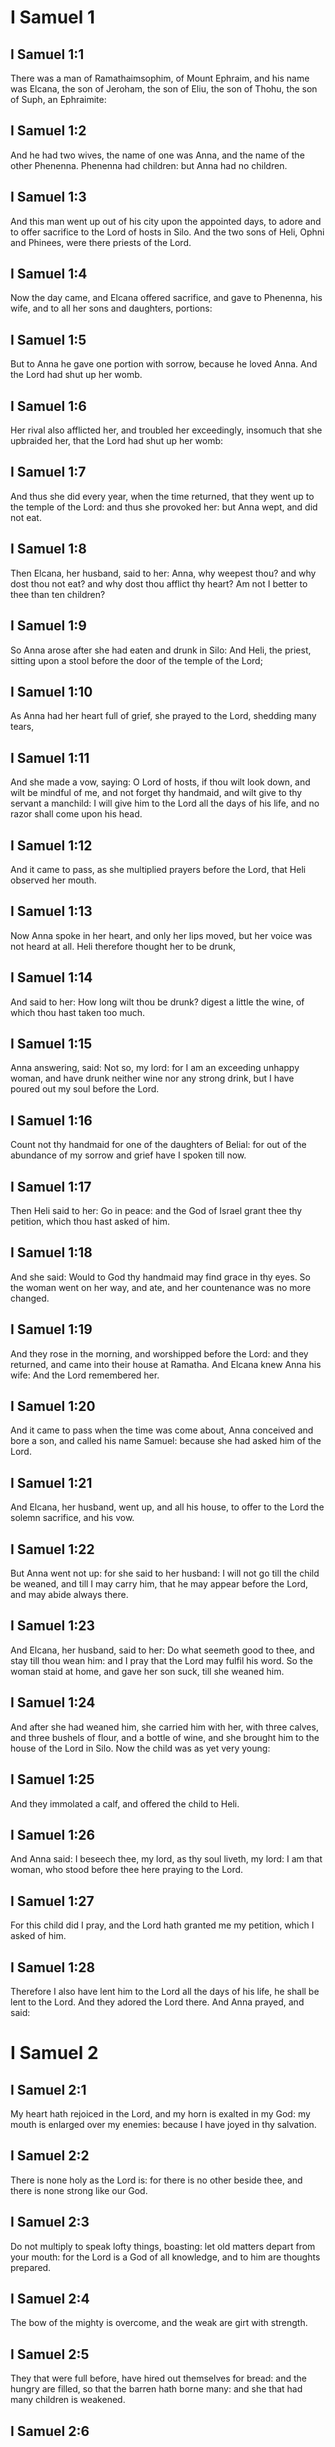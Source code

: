 * I Samuel 1

** I Samuel 1:1

There was a man of Ramathaimsophim, of Mount Ephraim, and his name was Elcana, the son of Jeroham, the son of Eliu, the son of Thohu, the son of Suph, an Ephraimite:

** I Samuel 1:2

And he had two wives, the name of one was Anna, and the name of the other Phenenna. Phenenna had children: but Anna had no children.

** I Samuel 1:3

And this man went up out of his city upon the appointed days, to adore and to offer sacrifice to the Lord of hosts in Silo. And the two sons of Heli, Ophni and Phinees, were there priests of the Lord.

** I Samuel 1:4

Now the day came, and Elcana offered sacrifice, and gave to Phenenna, his wife, and to all her sons and daughters, portions:

** I Samuel 1:5

But to Anna he gave one portion with sorrow, because he loved Anna. And the Lord had shut up her womb.

** I Samuel 1:6

Her rival also afflicted her, and troubled her exceedingly, insomuch that she upbraided her, that the Lord had shut up her womb:

** I Samuel 1:7

And thus she did every year, when the time returned, that they went up to the temple of the Lord: and thus she provoked her: but Anna wept, and did not eat.

** I Samuel 1:8

Then Elcana, her husband, said to her: Anna, why weepest thou? and why dost thou not eat? and why dost thou afflict thy heart? Am not I better to thee than ten children?

** I Samuel 1:9

So Anna arose after she had eaten and drunk in Silo: And Heli, the priest, sitting upon a stool before the door of the temple of the Lord;

** I Samuel 1:10

As Anna had her heart full of grief, she prayed to the Lord, shedding many tears,

** I Samuel 1:11

And she made a vow, saying: O Lord of hosts, if thou wilt look down, and wilt be mindful of me, and not forget thy handmaid, and wilt give to thy servant a manchild: I will give him to the Lord all the days of his life, and no razor shall come upon his head.

** I Samuel 1:12

And it came to pass, as she multiplied prayers before the Lord, that Heli observed her mouth.

** I Samuel 1:13

Now Anna spoke in her heart, and only her lips moved, but her voice was not heard at all. Heli therefore thought her to be drunk,

** I Samuel 1:14

And said to her: How long wilt thou be drunk? digest a little the wine, of which thou hast taken too much.

** I Samuel 1:15

Anna answering, said: Not so, my lord: for I am an exceeding unhappy woman, and have drunk neither wine nor any strong drink, but I have poured out my soul before the Lord.

** I Samuel 1:16

Count not thy handmaid for one of the daughters of Belial: for out of the abundance of my sorrow and grief have I spoken till now.

** I Samuel 1:17

Then Heli said to her: Go in peace: and the God of Israel grant thee thy petition, which thou hast asked of him.

** I Samuel 1:18

And she said: Would to God thy handmaid may find grace in thy eyes. So the woman went on her way, and ate, and her countenance was no more changed.

** I Samuel 1:19

And they rose in the morning, and worshipped before the Lord: and they returned, and came into their house at Ramatha. And Elcana knew Anna his wife: And the Lord remembered her.

** I Samuel 1:20

And it came to pass when the time was come about, Anna conceived and bore a son, and called his name Samuel: because she had asked him of the Lord.

** I Samuel 1:21

And Elcana, her husband, went up, and all his house, to offer to the Lord the solemn sacrifice, and his vow.

** I Samuel 1:22

But Anna went not up: for she said to her husband: I will not go till the child be weaned, and till I may carry him, that he may appear before the Lord, and may abide always there.

** I Samuel 1:23

And Elcana, her husband, said to her: Do what seemeth good to thee, and stay till thou wean him: and I pray that the Lord may fulfil his word. So the woman staid at home, and gave her son suck, till she weaned him.

** I Samuel 1:24

And after she had weaned him, she carried him with her, with three calves, and three bushels of flour, and a bottle of wine, and she brought him to the house of the Lord in Silo. Now the child was as yet very young:

** I Samuel 1:25

And they immolated a calf, and offered the child to Heli.

** I Samuel 1:26

And Anna said: I beseech thee, my lord, as thy soul liveth, my lord: I am that woman, who stood before thee here praying to the Lord.

** I Samuel 1:27

For this child did I pray, and the Lord hath granted me my petition, which I asked of him.

** I Samuel 1:28

Therefore I also have lent him to the Lord all the days of his life, he shall be lent to the Lord. And they adored the Lord there. And Anna prayed, and said: 

* I Samuel 2

** I Samuel 2:1

My heart hath rejoiced in the Lord, and my horn is exalted in my God: my mouth is enlarged over my enemies: because I have joyed in thy salvation.

** I Samuel 2:2

There is none holy as the Lord is: for there is no other beside thee, and there is none strong like our God.

** I Samuel 2:3

Do not multiply to speak lofty things, boasting: let old matters depart from your mouth: for the Lord is a God of all knowledge, and to him are thoughts prepared.

** I Samuel 2:4

The bow of the mighty is overcome, and the weak are girt with strength.

** I Samuel 2:5

They that were full before, have hired out themselves for bread: and the hungry are filled, so that the barren hath borne many: and she that had many children is weakened.

** I Samuel 2:6

The Lord killeth and maketh alive, he bringeth down to hell, and bringeth back again.

** I Samuel 2:7

The Lord maketh poor and maketh rich, he humbleth and he exalteth:

** I Samuel 2:8

He raiseth up the needy from the dust, and lifteth up the poor from the dunghill: that he may sit with princes, and hold the throne of glory. For the poles of the earth are the Lord's, and upon them he hath set the world.

** I Samuel 2:9

He will keep the feet of his saints, and the wicked shall be silent in darkness; because no man shall prevail by his own strength.

** I Samuel 2:10

The adversaries of the Lord shall fear him: and upon them shall he thunder in the heavens: The Lord shall judge the ends of the earth, and he shall give empire to his king, and shall exalt the horn of his Christ.

** I Samuel 2:11

And Elcana went to Ramatha, to his house: but the child ministered in the sight of the Lord before the face of Heli the priest.

** I Samuel 2:12

Now the sons of Heli were children of Belial, not knowing the Lord,

** I Samuel 2:13

Nor the office of the priests to the people: but whosoever had offered a sacrifice, the servant of the priest came, while the flesh was in boiling, with a fleshhook of three teeth in his hand,

** I Samuel 2:14

And thrust it into the kettle, or into the cauldron, or into the pot, or into the pan: and all that the fleshhook brought up, the priest took to himself. Thus did they to all Israel that came to Silo.

** I Samuel 2:15

Also before they burnt the fat, the servant of the priest came, and said to the man that sacrificed: Give me flesh to boil for the priest: for I will not take of thee sodden flesh, but raw.

** I Samuel 2:16

And he that sacrificed said to him: Let the fat first be burnt to day, according to the custom, and then take to thee as much as thy soul desireth. But he answered, and said to him: Not so: but thou shalt give it me now, or else I will take it by force.

** I Samuel 2:17

Wherefore the sin of the young men was exceeding great before the Lord: because they withdrew men from the sacrifice of the Lord.

** I Samuel 2:18

But Samuel ministered before the face of the Lord: being a child girded with a linen ephod.

** I Samuel 2:19

And his mother made him a little coat, which she brought to him on the appointed days, when she went up with her husband, to offer the solemn sacrifice.

** I Samuel 2:20

And Heli blessed Elcana and his wife: and he said to him: The Lord give thee seed of this woman, for the loan thou hast lent to the Lord. And they went to their own home.

** I Samuel 2:21

And the Lord visited Anna, and she conceived, and bore three sons, and two daughters: and the child Samuel became great before the Lord.

** I Samuel 2:22

Now Heli was very old, and he heard all that his sons did to all Israel: and how they lay with the women that waited at the door of the tabernacle:

** I Samuel 2:23

And he said to them: Why do ye these kinds of things, which I hear, very wicked things, from all the people?

** I Samuel 2:24

Do not so, my sons: for it is no good report that I hear, that you make the people of the Lord to transgress.

** I Samuel 2:25

If one man shall sin against another, God may be appeased in his behalf: but if a man shall sin against the Lord, who shall pray for him? And they hearkened not to the voice of their father, because the Lord would slay them.

** I Samuel 2:26

But the child Samuel advanced, and grew on, and pleased both the Lord and men.

** I Samuel 2:27

And there came a man of God to Heli, and said to him: Thus saith the Lord: Did I not plainly appear to thy father's house, when they were in Egypt in the house of Pharao?

** I Samuel 2:28

And I chose him out of all the tribes of Israel to be my priest, to go up to my altar, and burn incense to me, and to wear the ephod before me: and I gave to thy father's house of all the sacrifices of the children of Israel.

** I Samuel 2:29

Why have you kicked away my victims, and my gifts which I commanded to be offered in the temple: and thou hast rather honoured thy sons than me, to eat the firstfruits of every sacrifice of my people Israel?

** I Samuel 2:30

Wherefore thus saith the Lord the God of Israel: I said indeed that thy house, and the house of thy father, should minister in my sight, for ever. But now saith the Lord: Far be this from me: but whosoever shall glorify me, him will I glorify: but they that despise me, shall be despised.

** I Samuel 2:31

Behold the days come: and I will cut off thy arm, and the arm of thy father's house, that there shall not be an old man in thy house.

** I Samuel 2:32

And thou shalt see thy rival in the temple, in all the prosperity of Israel, and there shall not be an old man in thy house for ever.

** I Samuel 2:33

However, I will not altogether take away a man of thee from my altar: but that thy eyes may faint, and thy soul be spent: and a great part of thy house shall die, when they come to man's estate.

** I Samuel 2:34

And this shall be a sign to thee, that shall come upon thy two sons, Ophni and Phinees: in one day they shall both of them die.

** I Samuel 2:35

And I will raise me up a faithful priest, who shall do according to my heart, and my soul and I will build him a faithful house, and he shall walk all days before my anointed.

** I Samuel 2:36

And it shall come to pass, that whosoever shall remain in thy house shall come that he may be prayed for, and shall offer a piece of silver, and a roll of bread, and shall say: Put me, I beseech thee, to somewhat of the priestly office, that I may eat a morsel of bread. 

* I Samuel 3

** I Samuel 3:1

Now the child Samuel ministered to the Lord before Heli, and the word of the Lord was precious in those days, there was no manifest vision.

** I Samuel 3:2

And it came to pass one day when Heli lay in his place, and his eyes were grown dim, that he could not see:

** I Samuel 3:3

Before the lamp of God went out, Samuel slept in the temple of the Lord, where the ark of God was.

** I Samuel 3:4

And the Lord called Samuel. And he answered: Here am I.

** I Samuel 3:5

And he ran to Heli, and said: Here am I: for thou didst call me. He said: I did not call: go back and sleep. And he went and slept.

** I Samuel 3:6

And the Lord called Samuel again. And Samuel arose and went to Heli, and said: Here am I: for thou calledst me. He answered: I did not call thee, my son: return and sleep.

** I Samuel 3:7

Now Samuel did not yet know the Lord, neither had the word of the Lord been revealed to him.

** I Samuel 3:8

And the Lord called Samuel again the third time. And he arose up and went to Heli,

** I Samuel 3:9

And said: Here am I: for thou didst call me. Then Heli understood that the Lord called the child, and he said to Samuel: Go, and sleep: and if he shall call thee any more, thou shalt say: Speak, Lord, for thy servant heareth. So Samuel went, and slept in his place.

** I Samuel 3:10

And the Lord came, and stood, and he called, as he had called the other times, Samuel, Samuel. And Samuel said: Speak, Lord, for thy servant heareth.

** I Samuel 3:11

And the Lord said to Samuel: Behold I do a thing in Israel: and whosoever shall hear it, both his ears shall tingle.

** I Samuel 3:12

In that day I will raise up against Heli all the things I have spoken concerning his house: I will begin, and I will make an end.

** I Samuel 3:13

For I have foretold unto him, that I will judge his house for ever, for iniquity, because he knew that his sons did wickedly, and did not chastise them.

** I Samuel 3:14

Therefore have I sworn to the house of Heli, that the iniquity of his house shall not be expiated with victims nor offerings for ever.

** I Samuel 3:15

And Samuel slept till morning, and opened the doors of the house of the Lord. And Samuel feared to tell the vision to Heli.

** I Samuel 3:16

Then Heli called Samuel, and said: Samuel, my son. And he answered: Here am I.

** I Samuel 3:17

And he asked him: What is the word that the Lord hath spoken to thee? I beseech thee hide it not from me. May God do so and so to thee, and add so and so, if thou hide from me one word of all that were said to thee.

** I Samuel 3:18

So Samuel told him all the words, and did not hide them from him. And he answered: It is the Lord: let him do what is good in his sight.

** I Samuel 3:19

And Samuel grew, and the Lord was with him, and not one of his words fell to the ground.

** I Samuel 3:20

And all Israel, from Dan to Bersabee, knew that Samuel was a faithful prophet of the Lord.

** I Samuel 3:21

And the Lord again appeared in Silo, for the Lord revealed himself to Samuel in Silo, according to the word of the Lord. And the word of Samuel came to pass to all Israel. 

* I Samuel 4

** I Samuel 4:1

And it came to pass in those days, that the Philistines gathered themselves together to fight: and Israel went out to war against the Philistines, and camped by the Stone of help. And the Philistines came to Aphec,

** I Samuel 4:2

And put their army in array against Israel. And when they had joined battle, Israel turned their backs to the Philistines: and there were slain in that fight, here and there in the fields, about four thousand men.

** I Samuel 4:3

And the people returned to the camp: and the ancients of Israel said: Why hath the Lord defeated us to day before the Philistines? Let us fetch unto us the ark of the covenant of the Lord from Silo, and let it come in the midst of us, that it may save us from the hand of our enemies.

** I Samuel 4:4

So the people sent to Silo, and they brought from thence the ark of the covenant of the Lord of hosts, sitting upon the cherubims: and the two sons of Heli, Ophni and Phinees, were with the ark of the covenant of God.

** I Samuel 4:5

And when the ark of the covenant of the Lord was come into the camp, all Israel shouted with a great shout, and the earth rang again.

** I Samuel 4:6

And the Philistines heard the noise of the shout, and they said: What is this noise of a great shout in the camp of the Hebrews? And they understood that the ark of the Lord was come into the camp.

** I Samuel 4:7

And the Philistines were afraid, saying: God is come into the camp. And sighing, they said:

** I Samuel 4:8

Woe to us: for there was no such great joy yesterday, and the day before: Woe to us. Who shall deliver us from the hand of these high Gods? these are the Gods that struck Egypt with all the plagues in the desert.

** I Samuel 4:9

Take courage, and behave like men, ye Philistines: lest you come to be servants to the Hebrews, as they have served you: take courage and fight.

** I Samuel 4:10

So the Philistines fought, and Israel was overthrown, and every man fled to his own dwelling: and there was an exceeding great slaughter; for there fell of Israel thirty thousand footmen.

** I Samuel 4:11

And the ark of God was taken: and the two sons of Heli, Ophni and Phinees, were slain.

** I Samuel 4:12

And there ran a man of Benjamin out of the army, and came to Silo the same day, with his clothes rent, and his head strewed with dust.

** I Samuel 4:13

And when he was come, Heli sat upon a stool over against the way, watching. For his heart was fearful for the ark of God. And when the man was come into the city, he told it: and all the city cried out.

** I Samuel 4:14

And Heli heard the noise of the cry, and he said: What meaneth the noise of this uproar? But he made haste, and came, and told Heli.

** I Samuel 4:15

Now Heli was ninety and eight years old, and his eyes were dim, and he could not see.

** I Samuel 4:16

And he said to Heli: I am he that came from the battle, and have fled out of the field this day. And he said to him: What is there done, my son?

** I Samuel 4:17

And he that brought the news answered, and said: Israel is fled before the Philistines, and there has been a great slaughter of the people: moreover thy two sons, Ophni and Phinees, are dead: and the ark of God is taken.

** I Samuel 4:18

And when he had named the ark of God, he fell from his stool backwards by the door, and broke his neck and died. For he was an old man, and far advanced in years: And he judged Israel forty years.

** I Samuel 4:19

And his daughter in law, the wife of Phinees, was big with child, and near her time: and hearing the news that the ark of God was taken, and her father in law, and her husband, were dead, she bowed herself and fell in labour: for her pains came upon her on a sudden.

** I Samuel 4:20

And when she was upon the point of death, they that stood about her said to her: Fear not, for thou hast borne a son. She answered them not, nor gave heed to them.

** I Samuel 4:21

And she called the child Ichabod, saying: The glory is gone from Israel, because the ark of God was taken, and for her father in law, and for her husband:

** I Samuel 4:22

And she said: The glory is departed from Israel, because the ark of God was taken. 

* I Samuel 5

** I Samuel 5:1

And the Philistines took the ark of God, and carried it from the Stone of help into Azotus.

** I Samuel 5:2

And the Philistines took the ark of God, and brought it into the temple of Dagon, and set it by Dagon.

** I Samuel 5:3

And when the Azotians arose early the next day, behold Dagon lay upon his face on the ground before the ark of the Lord: and they took Dagon, and set him again in his place.

** I Samuel 5:4

And the next day again, when they rose in the morning, they found Dagon lying upon his face on the earth before the ark of the Lord: and the head of Dagon, and both the palms of his hands, were cut off upon the threshold:

** I Samuel 5:5

And only the stump of Dagon remained in its place. For this cause neither the priests of Dagon, nor any that go into the temple, tread on the threshold of Dagon in Azotus unto this day.

** I Samuel 5:6

And the hand of the Lord was heavy upon the Azotians, and he destroyed them, and afflicted Azotus and the coasts thereof with emerods. And in the villages and fields in the midst of that country, there came forth a multitude of mice, and there was the confusion of a great mortality in the city.

** I Samuel 5:7

And the men of Azotus seeing this kind of plague, said: The ark of the God of Israel shall not stay with us: for his hand is heavy upon us, and upon Dagon, our god.

** I Samuel 5:8

And sending, they gathered together all the lords of the Philistines to them, and said: What shall we do with the ark of the God of Israel? And the Gethites answered: Let the ark of the God of Israel be carried about. And they carried the ark of the God of Israel about.

** I Samuel 5:9

And while they were carrying it about, the hand of the Lord came upon every city with an exceeding great slaughter: and he smote the men of every city, both small and great, and they had emerods in their secret parts. And the Gethites consulted together, and made themselves seats of skins.

** I Samuel 5:10

Therefore they sent the ark of God into Accaron. And when the ark of God was come into Accaron, the Accaronites cried out, saying: They have brought the ark of the God of Israel to us, to kill us and our people.

** I Samuel 5:11

They sent therefore, and gathered together all the lords of the Philistines: and they said: Send away the ark of the God of Israel, and let it return into its own place, and not kill us and our people.

** I Samuel 5:12

For there was the fear of death in every city, and the hand of God was exceeding heavy. The men also that did not die, were afflicted with the emerods: and the cry of every city went up to heaven. 

* I Samuel 6

** I Samuel 6:1

Now the ark of God was in the land of the Philistines seven months.

** I Samuel 6:2

And the Philistines called for the priests and the diviners, saying: What shall we do with the ark of the Lord? tell us how we are to send it back to its place. And they said:

** I Samuel 6:3

If you send back the ark of the God of Israel, send it not away empty, but render unto him what you owe for sin, and then you shall be healed: and you shall know why his hand departeth not from you.

** I Samuel 6:4

They answered: What is it we ought to render unto him for sin? and they answered:

** I Samuel 6:5

According to the number of the provinces of the Philistines you shall make five golden emerods, and five golden mice: for the same plague hath been upon you all, and upon your lords. And you shall make the likeness of your emerods, and the likeness of the mice, that have destroyed the land, and you shall give glory to the God of Israel: to see if he will take off his hand from you, and from your gods, and from your land.

** I Samuel 6:6

Why do you harden your hearts, as Egypt and Pharao hardened their hearts? did not he, after he was struck, then let them go, and they departed?

** I Samuel 6:7

Now, therefore, take and make a new cart: and two kine that have calved, on which there hath come no yoke, tie to the cart, and shut up their calves at home.

** I Samuel 6:8

And you shall take the ark of the Lord, and lay it on the cart, and the vessels of gold, which you have paid him for sin, you shall put into a little box at the side thereof: and send it away, that it may go.

** I Samuel 6:9

And you shall look: and if it go up by the way of his own coasts, towards Bethsames, then he hath done us this great evil: but if not, we shall know that it is not his hand hath touched us, but it hath happened by chance.

** I Samuel 6:10

They did therefore in this manner: and taking two kine, that had sucking calves, they yoked them to the cart, and shut up their calves at home.

** I Samuel 6:11

And they laid the ark of God upon the cart, and the little box that had in it the golden mice, and the likeness of the emerods.

** I Samuel 6:12

And the kine took the straight way, that leadeth to Bethsames, and they went along the way, lowing as they went: and turned not aside neither to the right hand nor to the left: and the lords of the Philistines followed them as far as the borders of Bethsames.

** I Samuel 6:13

Now the Bethsamites were reaping wheat in the valley: and lifting up their eyes, they saw the ark, and rejoiced to see it.

** I Samuel 6:14

And the cart came into the field of Josue, a Bethsamite, and stood there. And there was a great stone, and they cut in pieces the wood of the cart, and laid the kine upon it a holocaust to the Lord.

** I Samuel 6:15

And the Levites took down the ark of God, and the little box that was at the side of it, wherein were the vessels of gold, and they put them upon the great stone. The men also of Bethsames offered holocausts, and sacrificed victims that day to the Lord.

** I Samuel 6:16

And the five princes of the Philistines saw, and they returned to Accaron the same day.

** I Samuel 6:17

And these are the golden emerods, which the Philistines returned for sin to the Lord: For Azotus one, for Gaza one, for Ascalon one, for Geth one, for Accaron one:

** I Samuel 6:18

And the golden mice, according to the number of the cities of the Philistines, of the five provinces, from the fenced city to the village that was without wall, and to the great Abel (the stone) whereon they set down the ark of the Lord, which was till that day in the field of Josue the Bethsamite.

** I Samuel 6:19

But he slew of the men of Bethsames, because they had seen the ark of the Lord, and he slew of the people seventy men, and fifty thousand of the common people. And the people lamented, because the Lord had smitten the people with a great slaughter.

** I Samuel 6:20

And the men of Bethsames said: Who shall be able to stand before the Lord this holy God? and to whom shall he go up from us?

** I Samuel 6:21

And they sent messengers to the inhabitants of Cariathiarim, saying: The Philistines have brought back the ark of the Lord, come ye down and fetch it up to you. 

* I Samuel 7

** I Samuel 7:1

And the men of Cariathiarim came, and fetched up the ark of the Lord, and carried it into the house of Abinadab, in Gabaa: and they sanctified Eleazar, his son, to keep the ark of the Lord.

** I Samuel 7:2

And it came to pass, that from the day the ark of the Lord abode in Cariathiarim, days were multiplied (for it was now the twentieth year) and all the house of Israel rested, following the Lord.

** I Samuel 7:3

And Samuel spoke to all the house of Israel, saying: If you turn to the Lord with all your heart, put away the strange gods from among you, Baalim and Astaroth: and prepare your hearts unto the Lord, and serve him only, and he will deliver you out of the hand of the Philistines.

** I Samuel 7:4

Then the children of Israel put away Baalim and Astaroth, and served the Lord only.

** I Samuel 7:5

And Samuel said: Gather all Israel to Masphath, that I may pray to the Lord for you.

** I Samuel 7:6

And they gathered together to Masphath, and they drew water, and poured it out before the Lord, and they fasted on that day, and they said there: We have sinned against the Lord. And Samuel judged the children of Israel in Masphath.

** I Samuel 7:7

And the Philistines heard that the children of Israel were gathered together to Masphath, and the lords of the Philistines went up against Israel. And when the children of Israel heard this, they were afraid of the Philistines.

** I Samuel 7:8

And they said to Samuel: Cease not to cry to the Lord our God for us, that he may save us out of the hand of the Philistines.

** I Samuel 7:9

And Samuel took a sucking lamb, and offered it whole for a holocaust to the Lord: and Samuel cried to the Lord for Israel, and the Lord heard him.

** I Samuel 7:10

And it came to pass, when Samuel was offering the holocaust, the Philistines began the battle against Israel: but the Lord thundered with a great thunder on that day upon the Philistines, and terrified them, and they were overthrown before the face of Israel.

** I Samuel 7:11

And the men of Israel going out of Masphath, pursued after the Philistines, and made slaughter of them till they came under Bethchar.

** I Samuel 7:12

And Samuel took a stone, and laid it between Masphath and Sen: and he called the place The stone of help. And he said: Thus far the Lord hath helped us.

** I Samuel 7:13

And the Philistines were humbled, and they did not come any more into the borders of Israel. And the hand of the Lord was against the Philistines, all the days of Samuel.

** I Samuel 7:14

And the cities which the Philistines had taken from Israel, were restored to Israel, from Accaron to Geth, and their borders: and he delivered Israel from the hand of the Philistines, and there was peace between Israel and the Amorrhites.

** I Samuel 7:15

And Samuel judged Israel all the days of his life:

** I Samuel 7:16

And he went every year about to Bethel and to Galgal and to Masphath, and he judged Israel in the foresaid places.

** I Samuel 7:17

And he returned to Ramatha: for there was his house, and there he judged Israel: he built also there an altar to the Lord. 

* I Samuel 8

** I Samuel 8:1

And it came to pass, when Samuel was old, that he appointed his sons to be judges over Israel.

** I Samuel 8:2

Now the name of his firstborn son was Joel: and the name of the second was Abia, judges in Bersabee.

** I Samuel 8:3

And his sons walked not in his ways: but they turned aside after lucre, and took bribes, and perverted judgment.

** I Samuel 8:4

Then all the ancients of Israel being assembled came to Samuel to Ramatha.

** I Samuel 8:5

And they said to him: Behold thou art old, and thy sons walk not in thy ways: make us a king, to judge us, as all nations have.

** I Samuel 8:6

And the word was displeasing in the eyes of Samuel, that they should say: Give us a king to judge us. And Samuel prayed to the Lord.

** I Samuel 8:7

And the Lord said to Samuel: Hearken to the voice of the people in all that they say to thee. For they have not rejected thee, but me, that I should not reign over them.

** I Samuel 8:8

According to all their works, they have done from the day that I brought them out of Egypt until this day: as they have forsaken me, and served strange gods, so do they also unto thee.

** I Samuel 8:9

Now, therefore, hearken to their voice: but yet testify to them, and foretell them the right of the king, that shall reign over them.

** I Samuel 8:10

Then Samuel told all the words of the Lord to the people that had desired a king of him,

** I Samuel 8:11

And said: This will be the right of the king that shall reign over you: He will take your sons, and put them in his chariots, and will make them his horsemen, and his running footmen, to run before his chariots,

** I Samuel 8:12

And he will appoint of them to be his tribunes, and his centurions, and to plough his fields, and to reap his corn, and to make him arms and chariots.

** I Samuel 8:13

Your daughters also he will take to make him ointments, and to be his cooks, and bakers.

** I Samuel 8:14

And he will take your fields, and your vineyards, and your best oliveyards, and give them to his servants.

** I Samuel 8:15

Moreover he will take the tenth of your corn, and of the revenues of your vineyards, to give to his eunuchs and servants.

** I Samuel 8:16

Your servants also, and handmaids, and your goodliest young men, and your asses, he will take away, and put them to his work.

** I Samuel 8:17

Your flocks also he will tithe, and you shall be his servants.

** I Samuel 8:18

And you shall cry out in that day from the face of the king, whom you have chosen to yourselves: and the Lord will not hear you in that day, because you desired unto yourselves a king.

** I Samuel 8:19

But the people would not hear the voice of Samuel, and they said, Nay: but there shall be a king over us,

** I Samuel 8:20

And we also will be like all nations: and our king shall judge us, and go out before us, and fight our battles for us.

** I Samuel 8:21

And Samuel heard all the words of the people, and rehearsed them in the ears of the Lord.

** I Samuel 8:22

And the Lord said to Samuel: Hearken to their voice, and make them a king. And Samuel said to the men of Israel: Let every man go to his city. 

* I Samuel 9

** I Samuel 9:1

Now there was a man of Benjamin, whose name was Cis, the son of Abiel, the son of Seror, the son of Bechorath, the son of Aphia, the son of a man of Jemini, valiant and strong.

** I Samuel 9:2

And he had a son whose name was Saul, a choice and goodly man, and there was not among the children of Israel a goodlier person than he: from his shoulders and upward he appeared above all the people.

** I Samuel 9:3

And the asses of Cis, Saul's father, were lost: and Cis said to his son Saul: Take one of the servants with thee, and arise, go, and seek the asses. And when they had passed through Mount Ephraim,

** I Samuel 9:4

And through the land of Salisa, and had not found them, they passed also through the land of Salim, and they were not there: and through the land of Jemini, and found them not.

** I Samuel 9:5

And when they were come to the land of Suph, Saul said to the servant that was with him: Come, let us return, lest perhaps my father forget the asses, and be concerned for us.

** I Samuel 9:6

And he said to him: Behold there is a man of God in this city, a famous man: all that he saith, cometh certainly to pass. Now, therefore, let us go thither, perhaps he may tell us of our way, for which we are come.

** I Samuel 9:7

And Saul said to his servant: Behold we will go: but what shall we carry to the man of God? the bread is spent in our bags: and we have no present to make to the man of God, nor any thing at all.

** I Samuel 9:8

The servant answered Saul again, and said: Behold there is found in my hand the fourth part of a sicle of silver, let us give it to the man of God, that he may tell us our way.

** I Samuel 9:9

Now in time past in Israel, when a man went to consult God, he spoke thus: Come, let us go to the seer. For he that is now called a prophet, in time past was called a seer.

** I Samuel 9:10

And Saul said to his servant: Thy word is very good, come let us go. And they went into the city, where the man of God was.

** I Samuel 9:11

And when they went up the ascent to the city, they found maids coming out to draw water, and they said to them: Is the seer here?

** I Samuel 9:12

They answered and said to them: He is: behold he is before you, make haste now: for he came to day into the city, for there is a sacrifice of the people to day in the high place.

** I Samuel 9:13

As soon as you come into the city, you shall immediately find him, before he go up to the high place to eat: for the people will not eat till he come; because he blesseth the victim, and afterwards they eat that are invited. Now, therefore, go up, for to day you shall find him.

** I Samuel 9:14

And they went up into the city. And when they were walking in the midst of the city, behold Samuel was coming out over against them, to go up to the high place.

** I Samuel 9:15

Now the Lord had revealed to the ear of Samuel the day before Saul came, saying:

** I Samuel 9:16

To morrow about this same hour I will send thee a man of the land of Benjamin, and thou shalt anoint him to be ruler over my people Israel: and he shall save my people out of the hand of the Philistines: for I have looked down upon my people, because their cry is come to me.

** I Samuel 9:17

And when Samuel saw Saul, the Lord said to him: Behold the man, of whom I spoke to thee, this man shall reign over my people.

** I Samuel 9:18

And Saul came to Samuel in the midst of the gate, and said: Tell me, I pray thee, where is the house of the seer?

** I Samuel 9:19

And Samuel answered Saul, saying: I am the seer; go up before me to the high place, that you may eat with me to day, and I will let thee go in the morning: and tell thee all that is in thy heart.

** I Samuel 9:20

And as for the asses, which were lost three days ago, be not solicitous, because they are found. And for whom shall be all the best things of Israel? Shall they not be for thee and for all thy father's house?

** I Samuel 9:21

And Saul answering, said: Am not I a son of Jemini of the least tribe of Israel, and my kindred the last among all the families of the tribe of Benjamin? Why then hast thou spoken this word to me?

** I Samuel 9:22

Then Samuel taking Saul, and his servant, brought them into the parlour, and gave them a place at the head of them that were invited. For there were about thirty men.

** I Samuel 9:23

And Samuel said to the cook: Bring the portion which I gave thee, and commanded thee to set it apart by thee.

** I Samuel 9:24

And the cook took up the shoulder, and set it before Saul. And Samuel said: Behold what is left, set it before thee, and eat; because it was kept of purpose for thee, when I invited the people. And Saul ate with Samuel that day.

** I Samuel 9:25

And they went down from the high place into the town, and he spoke with Saul upon the top of the house: and he prepared a bed for Saul on the top of the house and he slept.

** I Samuel 9:26

And when they were risen in the morning, and it began now to be light, Samuel called Saul on the top of the house, saying: Arise, that I may let thee go. And Saul arose: and they went out both of them: to wit, he and Samuel.

** I Samuel 9:27

And as they were going down in the end of the city, Samuel said to Saul: Speak to the servant to go before us, and pass on: but stand thou still a while, that I may tell thee the word of the Lord. 

* I Samuel 10

** I Samuel 10:1

And Samuel took a little vial of oil, and poured it upon his head, and kissed him, and said: Behold, the Lord hath anointed thee to be prince over his inheritance, and thou shalt deliver his people out of the hands of their enemies, that are round about them. And this shall be a sign unto thee, that God hath anointed thee to be prince.

** I Samuel 10:2

When thou shalt depart from me this day, thou shalt find two men by the sepulchre of Rachel in the borders of Benjamin to the south, and they shall say to thee: The asses are found which thou wentest to seek: and thy father, thinking no more of the asses, is concerned for you, and saith: What shall I do for my son?

** I Samuel 10:3

And when thou shalt depart from thence, and go farther on, and shalt come to the oak of Thabor, there shall meet thee three men going up to God to Bethel, one carrying three kids, and another three loaves of bread, and another carrying a bottle of wine.

** I Samuel 10:4

And they will salute thee, and will give thee two loaves, and thou shalt take them at their hand.

** I Samuel 10:5

After that thou shalt come to the hill of God, where the garrison of the Philistines is: and when thou shalt be come there into the city, thou shalt meet a company of prophets coming down from the high place, with a psaltery, and a timbrel, and a pipe, and a harp before them, and they shall be prophesying.

** I Samuel 10:6

And the Spirit of the Lord shall come upon thee, and thou shalt prophesy with them, and shalt be changed into another man.

** I Samuel 10:7

When therefore these signs shall happen to thee, do whatsoever thy hand shall find, for the Lord is with thee.

** I Samuel 10:8

And thou shalt go down before me to Galgal, (for I will come down to thee), that thou mayst offer an oblation, and sacrifice victims of peace: seven days shalt thou wait, till I come to thee, and I will shew thee what thou art to do.

** I Samuel 10:9

So when he had turned his back to go from Samuel, God gave unto him another heart, and all these things came to pass that day.

** I Samuel 10:10

And they came to the foresaid hill, and behold a company of prophets met him: and the Spirit of the Lord came upon him, and he prophesied in the midst of them.

** I Samuel 10:11

And all that had known him yesterday and the day before, seeing that he was with the prophets, and prophesied, said to each other: What is this that hath happened to the son of Cis? is Saul also among the prophets?

** I Samuel 10:12

And one answered another, saying: And who is their father? therefore it became a proverb: Is Saul also among the prophets?

** I Samuel 10:13

And when he had made an end of prophesying, he came to the high place.

** I Samuel 10:14

And Saul's uncle said to him, and to his servant: Whither went you? They answered: To seek the asses: and not finding them, we went to Samuel.

** I Samuel 10:15

And his uncle said to him: Tell me what Samuel said to thee.

** I Samuel 10:16

And Saul said to his uncle: He told us that the asses were found. But of the matter of the kingdom of which Samuel had spoken to him, he told him not.

** I Samuel 10:17

And Samuel called together the people to the Lord in Maspha:

** I Samuel 10:18

And he said to the children of Israel: Thus saith the Lord the God of Israel: I brought up Israel out of Egypt, and delivered you from the hand of the Egyptians, and from the hand of all the kings who afflicted you.

** I Samuel 10:19

But you this day have rejected your God, who only hath saved you out of all your evils and your tribulations: and you have said: Nay: but set a king over us. Now therefore stand before the Lord by your tribes, and by your families.

** I Samuel 10:20

And Samuel brought to him all the tribes of Israel, and the lot fell on the tribe of Benjamin.

** I Samuel 10:21

And he brought the tribe of Benjamin and the kindreds thereof, and the lot fell upon the kindred of Metri, and it came to Saul, the son of Cis. They sought him therefore, and he was not found.

** I Samuel 10:22

And after this they consulted the Lord whether he would come thither. And the Lord answered: Behold he is hidden at home.

** I Samuel 10:23

And they ran and fetched him thence: and he stood in the midst of the people, and he was higher than any of the people from the shoulders and upward.

** I Samuel 10:24

And Samuel said to all the people: Surely you see him whom the Lord hath chosen, that there is none like him among all the people. And all the people cried and said: God save the king.

** I Samuel 10:25

And Samuel told the people the law of the kingdom, and wrote it in a book, and laid it up before the Lord: and Samuel sent away all the people, every one to his own house.

** I Samuel 10:26

Saul also departed to his own house in Gabaa: and there went with him a part of the army, whose hearts God had touched.

** I Samuel 10:27

But the children of Belial said: Shall this fellow be able to save us? And they despised him, and brought him no presents; but he dissembled as though he heard not. 

* I Samuel 11

** I Samuel 11:1

And it came to pass about a month after this, that Naas, the Ammonite, came up, and began to fight against Jabes Galaad. And all the men of Jabes said to Naas: Make a covenant with us, and we will serve thee.

** I Samuel 11:2

And Naas, the Ammonite, answered them: On this condition will I make a covenant with you, that I may pluck out all your right eyes, and make you a reproach in all Israel.

** I Samuel 11:3

And the ancients of Jabes said to him: Allow us seven days, that we may send messengers to all the coasts of Israel: and if there be no one to defend us, we will come out to thee.

** I Samuel 11:4

The messengers therefore came to Gabaa of Saul: and they spoke these words in the hearing of the people: and all the people lifted up their voices, and wept.

** I Samuel 11:5

And behold Saul came, following oxen out of the field, and he said: What aileth the people that they weep? And they told him the words of the men of Jabes.

** I Samuel 11:6

And the Spirit of the Lord came upon Saul, when he had heard these words, and his anger was exceedingly kindled.

** I Samuel 11:7

And taking both the oxen, he cut them in pieces, and sent them into all the coasts of Israel, by messengers, saying: Whosoever shall not come forth, and follow Saul and Samuel, so shall it be done to his oxen. And the fear of the Lord fell upon the people, and they went out as one man.

** I Samuel 11:8

And he numbered them in Bezec: and there were of the children of Israel three hundred thousand: and of the men of Juda thirty thousand.

** I Samuel 11:9

And they said to the messengers that came: Thus shall you say to the men of Jabes Galaad: To morrow, when the sun shall be hot, you shall have relief. The messengers therefore came, and told the men of Jabes, and they were glad.

** I Samuel 11:10

And they said: In the morning we will come out to you: and you shall do what you please with us.

** I Samuel 11:11

And it came to pass, when the morrow was come, that Saul put the people in three companies: and he came into the midst of the camp in the morning watch, and he slew the Ammonites until the day grew hot, and the rest were scattered, so that two of them were not left together.

** I Samuel 11:12

And the people said to Samuel: Who is he that said: Shall Saul reign over us? Bring the men, and we will kill them.

** I Samuel 11:13

And Saul said: No man shall be killed this day: because the Lord this day hath wrought salvation in Israel:

** I Samuel 11:14

And Samuel said to the people: Come, and let us go to Galgal, and let us renew the kingdom there.

** I Samuel 11:15

And all the people went to Galgal, and there they made Saul king, before the Lord in Galgal, and they sacrificed there victims of peace before the Lord. And there Saul and all the men of Israel rejoiced exceedingly. 

* I Samuel 12

** I Samuel 12:1

And Samuel said to all Israel: Behold I have hearkened to your voice in all that you said to me, and have made a king over you.

** I Samuel 12:2

And now the king goeth before you: but I am old and greyheaded: and my sons are with you: having then conversed with you from my youth until this day, behold here I am.

** I Samuel 12:3

Speak of me before the Lord, and before his anointed, whether I have taken any man's ox, or ass: if I have wronged any man, if I have oppressed any man, if I have taken a bribe at any man's hand: and I will despise it this day, and will restore it to you.

** I Samuel 12:4

And they said: Thou hast not wronged us, nor oppressed us, nor taken ought at any man's hand.

** I Samuel 12:5

And he said to them: The Lord is witness against you, and his anointed is witness this day, that you have not found any thing in my hand. And they said: He is witness.

** I Samuel 12:6

And Samuel said to the people: It is the Lord who made Moses and Aaron, and brought our fathers out of the land of Egypt.

** I Samuel 12:7

Now, therefore, stand up, that I may plead in judgment against you before the Lord, concerning all the kindness of the Lord, which he hath shewn to you, and to your fathers:

** I Samuel 12:8

How Jacob went into Egypt, and your fathers cried to the Lord: and the Lord sent Moses and Aaron, and brought your fathers out of Egypt, and made them dwell in this place.

** I Samuel 12:9

And they forgot the Lord their God, and he delivered them into the hands of Sisara, captain of the army of Hasor, and into the hands of the Philistines, and into the hand of the king of Moab, and they fought against them.

** I Samuel 12:10

But afterwards they cried to the Lord, and said: We have sinned, because we have forsaken the Lord, and have served Baalim and Astaroth: but now deliver us from the hand of our enemies, and we will serve thee.

** I Samuel 12:11

And the Lord sent Jerobaal, and Badan, and Jephte, and Samuel, and delivered you from the hand of your enemies round about, and you dwelt securely.

** I Samuel 12:12

But seeing that Naas, king of the children of Ammon, was come against you, you said to me: Nay, but a king shall reign over us: whereas the Lord your God was your king.

** I Samuel 12:13

Now, therefore, your king is here, whom you have chosen and desired: Behold the Lord hath given you a king.

** I Samuel 12:14

If you will fear the Lord, and serve him, and hearken to his voice, and not provoke the mouth of the Lord: then shall both you, and the king who reigneth over you, be followers of the Lord your God.

** I Samuel 12:15

But if you will not hearken to the voice of the Lord, but will rebel against his words, the hand of the Lord shall be upon you, and upon your fathers.

** I Samuel 12:16

Now then stand, and see this great thing which the Lord will do in your sight.

** I Samuel 12:17

Is it not wheat harvest to day? I will call upon the Lord, and he shall send thunder and rain: and you shall know, and see that you yourselves have done a great evil in the sight of the Lord, in desiring a king over you.

** I Samuel 12:18

And Samuel cried unto the Lord, and the Lord sent thunder and rain that day.

** I Samuel 12:19

And all the people greatly feared the Lord and Samuel. And all the people said to Samuel: Pray for thy servants to the Lord thy God, that we may not die, for we have added to all our sins this evil, to ask for a king.

** I Samuel 12:20

And Samuel said to the people: Fear not, you have done all this evil: but yet depart not from following the Lord, but serve the Lord with all your heart.

** I Samuel 12:21

And turn not aside after vain things, which shall never profit you, nor deliver you, because they are vain.

** I Samuel 12:22

And the Lord will not forsake his people for his great name's sake: because the Lord hath sworn to make you his people.

** I Samuel 12:23

And far from me be this sin against the Lord, that I should cease to pray for you: and I will teach you the good and right way.

** I Samuel 12:24

Therefore fear the Lord, and serve him in truth, and with your whole heart, for you have seen the great works which he hath done among you.

** I Samuel 12:25

But if you will still do wickedly: both you and your king shall perish together. 

* I Samuel 13

** I Samuel 13:1

Saul was a child of one year when he began to reign, and he reigned two years over Israel.

** I Samuel 13:2

And Saul chose him three thousand men of Israel: and two thousand were with Saul in Machmas, and in mount Bethel: and a thousand with Jonathan in Gabaa of Benjamin: and the rest of the people he sent back every man to their dwellings.

** I Samuel 13:3

And Jonathan smote the garrison of the Philistines which was in Gabaa. And when the Philistines had heard of it, Saul sounded the trumpet over all the land, saying: Let the Hebrews hear.

** I Samuel 13:4

And all Israel heard this report: Saul hath smitten the garrison of the Philistines: and Israel took courage against the Philistines. And the people were called together after Saul to Galgal.

** I Samuel 13:5

The Philistines also were assembled to fight against Israel, thirty thousand chariots, and six thousand horsemen, and a multitude of people besides, like the sand on the seashore for number. And going up they camped in Machmas, at the east of Bethaven.

** I Samuel 13:6

And when the men of Israel saw that they were straitened (for the people were distressed), they hid themselves in caves, and in thickets, and in rocks, and in dens, and in pits.

** I Samuel 13:7

And some of the Hebrews passed over the Jordan into the land of Gad and Galaad. And when Saul was yet in Galgal, all the people that followed him were greatly afraid.

** I Samuel 13:8

And he waited seven days, according to the appointment of Samuel, and Samuel came not to Galgal, and the people slipt away from him.

** I Samuel 13:9

Then Saul said: Bring me the holocaust, and the peace offerings. And he offered the holocaust.

** I Samuel 13:10

And when he had made an end of offering the holocaust, behold Samuel came: and Saul went forth to meet him and salute him.

** I Samuel 13:11

And Samuel said to him: What hast thou done? Saul answered: Because I saw that the people slipt from me, and thou wast not come according to the days appointed, and the Philistines were gathered together in Machmas,

** I Samuel 13:12

I said: Now will the Philistines come down upon me to Galgal, and I have not appeased the face of the Lord. Forced by necessity, I offered the holocaust.

** I Samuel 13:13

And Samuel said to Saul: Thou hast done foolishly, and hast not kept the commandments of the Lord thy God, which he commanded thee. And if thou hadst not done thus, the Lord would now have established thy kingdom over Israel for ever:

** I Samuel 13:14

But thy kingdom shall not continue. The Lord hath sought him a man according to his own heart: and him hath the Lord commanded to be prince over his people, because thou hast not observed that which the Lord commanded.

** I Samuel 13:15

And Samuel arose and went up from Galgal to Gabaa of Benjamin. And the rest of the people went up after Saul, to meet the people who fought against them, going from Galgal to Gabaa, in the hill of Benjamin. And Saul numbered the people, that were found with him, about six hundred men.

** I Samuel 13:16

And Saul, and Jonathan his son, and the people that were present with them, were in Gabaa of Benjamin: But the Philistines encamped in Machmas.

** I Samuel 13:17

And there went out of the camp of the Philistines three companies to plunder. One company went towards the way of Ephra to the land of Sual;

** I Samuel 13:18

And another went by the way of Bethoron, and the third turned to the way of the border, above the valley of Seboim towards the desert.

** I Samuel 13:19

Now there was no smith to be found in all the land of Israel, for the Philistines had taken this precaution, lest the Hebrews should make them swords or spears.

** I Samuel 13:20

So all Israel went down to the Philistines, to sharpen every man his ploughshare, and his spade, and his axe, and his rake.

** I Samuel 13:21

So that their shares, and their spades, and their forks, and their axes, were blunt, even to the goad, which was to be mended.

** I Samuel 13:22

And when the day of battle was come, there was neither sword nor spear found in the hand of any of the people that were with Saul and Jonathan, except Saul and Jonathan his son.

** I Samuel 13:23

And the army of the Philistines went out in order to advance further in Machmas. 

* I Samuel 14

** I Samuel 14:1

Now it came to pass one day that Jonathan, the son of Saul, said to the young man that bore his armour: Come, and let us go over to the garrison of the Philistines, which is on the other side of yonder place. But he told not this to his father.

** I Samuel 14:2

And Saul abode in the uttermost part of Gabaa, under the pomegranate tree, which was in Magron: and the people with him were about six hundred men.

** I Samuel 14:3

And Achias, the son of Achitob, brother of Ichabod the son of Phinees, the son of Heli, the priest of the Lord in Silo, wore the ephod. And the people knew not whither Jonathan was gone.

** I Samuel 14:4

Now there were between the ascents, by which Jonathan sought to go over to the garrison of the Philistines, rocks standing up on both sides, and steep cliffs like teeth on the one side, and on the other, the name of the one was Boses, and the name of the other was Sene:

** I Samuel 14:5

One rock stood out toward the north, over against Machmas, and the other to the south, over against Gabaa.

** I Samuel 14:6

And Jonathan said to the young man that bore his armour: Come, let us go over to the garrison of these uncircumcised, it may be the Lord will do for us: because it is easy for the Lord to save either by many, or by few.

** I Samuel 14:7

And his armourbearer said to him: Do all that pleaseth thy mind: go whither thou wilt, and I will be with thee wheresoever thou hast a mind.

** I Samuel 14:8

And Jonathan said: Behold we will go over to these men. And when we shall be seen by them,

** I Samuel 14:9

If they shall speak thus to us: Stay till we come to you: let us stand still in our place, and not go up to them.

** I Samuel 14:10

But if they shall say: Come up to us: let us go up, because the Lord hath delivered them into our hands, this shall be a sign unto us.

** I Samuel 14:11

So both of them discovered themselves to the garrison of the Philistines: and the Philistines said: Behold the Hebrews come forth out of the holes wherein they were hid.

** I Samuel 14:12

And the men of the garrison spoke to Jonathan, and to his armourbearer, and said: Come up to us, and we will shew you a thing. And Jonathan said to his armourbearer: Let us go up, follow me: for the Lord hath delivered them into the hands of Israel.

** I Samuel 14:13

And Jonathan went up creeping on his hands and feet, and his armourbearer after him. And some fell before Jonathan, others his armourbearer slew as he followed him.

** I Samuel 14:14

And the first slaughter which Jonathan and his armourbearer made, was of about twenty men, within half an acre of land, which a yoke of oxen is wont to plough in a day.

** I Samuel 14:15

And there was a miracle in the camp, in the fields: and all the people of their garrison, who had gone out to plunder, were amazed, and the earth trembled: and it happened as a miracle from God.

** I Samuel 14:16

And the watchmen of Saul, who were in Gabaa of Benjamin looked, and behold a multitude overthrown, and fleeing this way and that.

** I Samuel 14:17

And Saul said to the people that were with him: Look, and see who is gone from us. And when they had sought, it was found that Jonathan and his armourbearer were not there.

** I Samuel 14:18

And Saul said to Achias: Bring the ark of the Lord. (For the ark of God was there that day with the children of Israel.)

** I Samuel 14:19

And while Saul spoke to the priest, there arose a great uproar in the camp of the Philistines: and it increased by degrees, and was heard more clearly. And Saul said to the priest: Draw in thy hand.

** I Samuel 14:20

Then Saul, and all the people that were with him, shouted together, and they came to the place of the fight: and behold every man's sword was turned upon his neighbour, and there was a very great slaughter.

** I Samuel 14:21

Moreover, the Hebrews that had been with the Philistines yesterday and the day before, and went up with them into the camp, returned to be with the Israelites, who were with Saul and Jonathan.

** I Samuel 14:22

And all the Israelites that had hid themselves in mount Ephraim, hearing that the Philistines fled, joined themselves with their countrymen in the fight. And there were with Saul about ten thousand men.

** I Samuel 14:23

And the Lord saved Israel that day. And the fight went on as far as Bethaven.

** I Samuel 14:24

And the men of Israel were joined together that day: and Saul adjured the people, saying: Cursed be the man that shall eat food till evening, till I be revenged of my enemies. So none of the people tasted any food.

** I Samuel 14:25

And all the common people came into a forest, in which there was honey upon the ground.

** I Samuel 14:26

And when the people came into the forest, behold the honey dropped, but no man put his hand to his mouth. For the people feared the oath.

** I Samuel 14:27

But Jonathan had not heard when his father adjured the people: and he put forth the end of the rod, which he had in his hand, and dipt it in a honeycomb: and he carried his hand to his mouth, and his eyes were enlightened.

** I Samuel 14:28

And one of the people answering, said: Thy father hath bound the people with an oath, saying: Cursed be the man that shall eat any food this day. (And the people were faint.)

** I Samuel 14:29

And Jonathan said: My father hath troubled the land: you have seen yourselves that my eyes are enlightened, because I tasted a little of this honey:

** I Samuel 14:30

How much more if the people had eaten of the prey of their enemies, which they found? had there not been made a greater slaughter among the Philistines?

** I Samuel 14:31

So they smote that day the Philistines, from Machmas to Aialon. And the people were wearied exceedingly.

** I Samuel 14:32

And falling upon the spoils, they took sheep, and oxen, and calves, and slew them on the ground: and the people ate them with the blood.

** I Samuel 14:33

And they told Saul that the people had sinned against the Lord, eating with the blood. And he said: You have transgressed: roll here to me now a great stone.

** I Samuel 14:34

And Saul said: Disperse yourselves among the people, and tell them to bring me every man his ox and his ram and slay them upon this stone, and eat, and you shall not sin against the Lord, in eating with the blood. So all the people brought every man his ox with him till the night: and slew them there.

** I Samuel 14:35

And Saul built an altar to the Lord: and he then first began to build an altar to the Lord.

** I Samuel 14:36

And Saul said: Let us fall upon the Philistines by night, and destroy them till the morning light, and let us not leave a man of them. And the people said: Do all that seemeth good in thy eyes. And the priest said: Let us draw near hither unto God.

** I Samuel 14:37

And Saul consulted the Lord: Shall I pursue after the Philistines? wilt thou deliver them into the hands of Israel? And he answered him not that day.

** I Samuel 14:38

And Saul said: Bring hither all the corners of the people: and know, and see by whom this sin hath happened to day.

** I Samuel 14:39

As the Lord liveth, who is the Saviour of Israel, if it was done by Jonathan, my son, he shall surely die. In this none of the people gainsayed him.

** I Samuel 14:40

And he said to all Israel: Be you on one side and I, with Jonathan, my son, will be on the other side. And the people answered Saul: Do what seemeth good in thy eyes.

** I Samuel 14:41

And Saul said to the Lord: O Lord God of Israel, give a sign, by which we may know, what the meaning is, that thou answerest not thy servant to day: If this iniquity be in me, or in my son Jonathan, give a proof: or if this iniquity be in thy people, give holiness. And Jonathan and Saul were taken, and the people escaped.

** I Samuel 14:42

And Saul said: (Cast lots between me, and Jonathan, my son. And Jonathan was taken.

** I Samuel 14:43

And Saul said to Jonathan: Tell me what thou hast done. And Jonathan told him, and said: I did but taste a little honey with the end of the rod, which was in my hand, and behold I must die.

** I Samuel 14:44

And Saul said: May God do so and so to me, and add still more: for dying thou shalt die, O Jonathan.

** I Samuel 14:45

And the people said to Saul: Shall Jonathan then die, who hath wrought this great salvation in Israel? this must not be: As the Lord liveth, there shall not one hair of his head fall to the ground, for he hath wrought with God this day. So the people delivered Jonathan, that he should not die.

** I Samuel 14:46

And Saul went back, and did not pursue after the Philistines: and the Philistines went to their own places.

** I Samuel 14:47

And Saul having his kingdom established over Israel, fought against all his enemies round about, against Moab, and against the children of Ammon, and Edom, and the kings of Soba, and the Philistines: and whithersoever he turned himself, he overcame.

** I Samuel 14:48

And gathering together an army, he defeated Amalec, and delivered Israel from the hand of them that spoiled them.

** I Samuel 14:49

And the sons of Saul, were Jonathan, and Jessui, and Melchisua: and the names of his two daughters, the name of the firstborn was Merob, and the name of the younger Michol.

** I Samuel 14:50

And the name of Saul's wife was Achinoam, the daughter of Achimaas; and the name of the captain of his army was Abner, the son of Ner, the cousin german of Saul.

** I Samuel 14:51

For Cis was the father of Saul, and Ner, the father of Abner, was son of Abiel.

** I Samuel 14:52

And there was a great war against the Philistines all the days of Saul. For whomsoever Saul saw to be a valiant man, and fit for war, he took him to himself. 

* I Samuel 15

** I Samuel 15:1

And Samuel said to Saul: The Lord sent me to anoint thee king over his people Israel: now therefore hearken thou unto the voice of the Lord:

** I Samuel 15:2

Thus saith the Lord of hosts: I have reckoned up all that Amalec hath done to Israel: how he opposed them in the way when they came up out of Egypt.

** I Samuel 15:3

Now therefore go, and smite Amalec, and utterly destroy all that he hath: spare him not, nor covet anything that is his: but slay both man and woman, child and suckling, ox and sheep, camel and ass.

** I Samuel 15:4

So Saul commanded the people, and numbered them as lambs: two hundred thousand footmen, and ten thousand of the men of Juda.

** I Samuel 15:5

And when Saul was come to the city of Amalec, he laid ambushes in the torrent.

** I Samuel 15:6

And Saul said to the Cinite: Go, depart, and get ye down from Amalec: lest I destroy thee with him. For thou hast shewn kindness to all the children of Israel, when they came up out of Egypt. And the Cinite departed from the midst of Amalec.

** I Samuel 15:7

And Saul smote Amalec from Hevila, until thou comest to Sur, which is over against Egypt.

** I Samuel 15:8

And he took Agag, the king of Amalec, alive: but all the common people he slew with the edge of the sword.

** I Samuel 15:9

And Saul and the people spared Agag, and the best of the flocks of sheep, and of the herds, and the garments and the rams, and all that was beautiful, and would not destroy them: but every thing that was vile, and good for nothing, that they destroyed.

** I Samuel 15:10

And the word of the Lord came to Samuel,

** I Samuel 15:11

It repenteth me that I have made Saul king: for he hath forsaken me, and hath not executed my commandments. And Samuel was grieved, and he cried unto the Lord all night.

** I Samuel 15:12

And when Samuel rose early, to go to Saul in the morning, it was told Samuel that Saul was come to Carmel, and had erected for himself a triumphant arch, and returning had passed on, and gone down to Galgal. And Samuel came to Saul, and Saul was offering a holocaust to the Lord, out of the choicest of the spoils, which he had brought from Amalec.

** I Samuel 15:13

And when Samuel was come to Saul, Saul said to him: Blessed be thou of the Lord, I have fulfilled the word of the Lord.

** I Samuel 15:14

And Samuel said: What meaneth then this bleating of the flocks, which soundeth in my ears, and the lowing of the herds, which I hear?

** I Samuel 15:15

And Saul said: They have brought them from Amalec: for the people spared the best of the sheep and of the herds, that they might be sacrificed to the Lord thy God, but the rest we have slain.

** I Samuel 15:16

And Samuel said to Saul: Suffer me, and I will tell thee what the Lord hath said to me this night. And he said to him: Speak.

** I Samuel 15:17

And Samuel said: When thou wast a little one in thy own eyes, wast thou not made the head of the tribes of Israel? And the Lord anointed thee to be king over Israel.

** I Samuel 15:18

And the Lord sent thee on the way, and said: Go, and kill the sinners of Amalec, and thou shalt fight against them until thou hast utterly destroyed them.

** I Samuel 15:19

Why then didst thou not hearken to the voice of the Lord: but hast turned to the prey, and hast done evil in the eyes of the Lord?

** I Samuel 15:20

And Saul said to Samuel: Yea, I have hearkened to the voice of the Lord, and have walked in the way by which the Lord sent me, and have brought Agag, the king of Amalec, and Amalec I have slain.

** I Samuel 15:21

But the people took of the spoils, sheep and oxen, as the firstfruits of those things that were slain, to offer sacrifice to the Lord their God in Galgal.

** I Samuel 15:22

And Samuel said: Doth the Lord desire holocausts and victims, and not rather that the voice of the Lord should be obeyed? For obedience is better than sacrifices: and to hearken rather than to offer the fat or rams.

** I Samuel 15:23

Because it is like the sin of witchcraft, to rebel: and like the crime of idolatry, to refuse to obey. Forasmuch, therefore, as thou hast rejected the word of the Lord, the Lord hath also rejected thee from being king.

** I Samuel 15:24

And Saul said to Samuel: I have sinned, because I have transgressed the commandment of the Lord, and thy words, fearing the people, and obeying their voice.

** I Samuel 15:25

But now bear, I beseech thee, my sin, and return with me, that I may adore the Lord.

** I Samuel 15:26

And Samuel said to Saul: I will not return with thee, because thou hath rejected the word of the Lord, and the Lord hath rejected thee from being king over Israel.

** I Samuel 15:27

And Samuel turned about to go away: but he laid hold upon the skirt of his mantle, and it rent.

** I Samuel 15:28

And Samuel said to him: The Lord hath rent the kingdom of Israel from thee this day, and hath given it to thy neighbour who is better than thee.

** I Samuel 15:29

But the triumpher in Israel will not spare, and will not be moved to repentance: for he is not a man that he should repent.

** I Samuel 15:30

Then he said: I have sinned: yet honour me now before the ancients of my people, and before Israel, and return with me, that I may adore the Lord thy God.

** I Samuel 15:31

So Samuel turned again after Saul: and Saul adored the Lord.

** I Samuel 15:32

And Samuel said: Bring hither to me Agag, the king of Amalec. And Agag was presented to him very fat, and trembling. And Agag said: Doth bitter death separate in this manner?

** I Samuel 15:33

And Samuel said: As thy sword hath made women childless, so shall thy mother be childless among women. And Samuel hewed him in pieces before the Lord in Galgal.

** I Samuel 15:34

And Samuel departed to Ramatha: but Saul went up to his house in Gabaa.

** I Samuel 15:35

And Samuel saw Saul no more till the day of his death: nevertheless, Samuel mourned for Saul, because the Lord repented that he had made him king over Israel. 

* I Samuel 16

** I Samuel 16:1

And the Lord said to Samuel: How long wilt thou mourn for Saul, whom I have rejected from reigning over Israel? fill thy horn with oil, and come, that I may send thee to Isai, the Bethlehemite: for I have provided me a king among his sons.

** I Samuel 16:2

And Samuel said: How shall I go? for Saul will hear of it, and he will kill me. And the Lord said: Thou shalt take with thee a calf of the herd, and thou shalt say: I am come to sacrifice to the Lord.

** I Samuel 16:3

And thou shalt call Isai to the sacrifice, and I will shew thee what thou art to do, and thou shalt anoint him whom I shall shew to thee.

** I Samuel 16:4

Then Samuel did as the Lord had said to him. And he came to Bethlehem, and the ancients of the city wondered, and meeting him, they said: Is thy coming hither peaceable?

** I Samuel 16:5

And he said: It is peaceable: I am come to offer sacrifice to the Lord, be ye sanctified, and come with me to the sacrifice. And he sanctified Isai and his sons, and called them to the sacrifice.

** I Samuel 16:6

And when they were come in, he saw Eliab, and said: Is the Lord's anointed before him?

** I Samuel 16:7

And the Lord said to Samuel: Look not on his countenance, nor on the height of his stature: because I have rejected him, nor do I judge according to the look of man: for man seeth those things that appear, but the Lord beholdeth the heart.

** I Samuel 16:8

And Isai called Abinadab, and brought him before Samuel. And he said: Neither hath the Lord chosen this,

** I Samuel 16:9

And Isai brought Samma, and he said of him: Neither hath the Lord chosen this.

** I Samuel 16:10

Isai therefore brought his seven sons before Samuel: and Samuel said to Isai: The Lord hath not chosen any one of these.

** I Samuel 16:11

And Samuel said to Isai: Are here all thy sons? He answered: There remaineth yet a young one, who keepeth the sheep. And Samuel said to Isai: Send, and fetch him: for we will not sit down till he come hither.

** I Samuel 16:12

He sent therefore and brought him. Now he was ruddy and beautiful to behold, and of a comely face. And the Lord said: Arise, and anoint him, for this is he.

** I Samuel 16:13

Then Samuel took the horn of oil, and anointed him in the midst of his brethren: and the Spirit of the Lord came upon David from that day forward: and Samuel rose up, and went to Ramatha.

** I Samuel 16:14

But the Spirit of the Lord departed from Saul, and an evil spirit from the Lord troubled him.

** I Samuel 16:15

And the servants of Saul said to him: Behold now an evil spirit from God troubleth thee.

** I Samuel 16:16

Let our lord give orders, and thy servants who are before thee, will seek out a man skilful in playing on the harp, that when the evil spirit from the Lord is upon thee, he may play with his hand, and thou mayst bear it more easily.

** I Samuel 16:17

And Saul said to his servants: Provide me then some man that can play well, and bring him to me.

** I Samuel 16:18

And one of the servants answering, said: Behold I have seen a son of Isai, the Bethlehemite, a skilful player, and one of great strength, and a man fit for war, and prudent in his words, and a comely person: and the Lord is with him.

** I Samuel 16:19

Then Saul sent messengers to Isai, saying: Send me David, thy son, who is in the pastures.

** I Samuel 16:20

And Isai took an ass laden with bread, and a bottle of wine, and a kid of the flock, and sent them by the hand of David, his son, to Saul.

** I Samuel 16:21

And David came to Saul, and stood before him: and he loved him exceedingly, and made him his armourbearer.

** I Samuel 16:22

And Saul sent to Isai, saying: Let David stand before me: for he hath found favour in my sight.

** I Samuel 16:23

So whensoever the evil spirit from the Lord was upon Saul, David took his harp, and played with his hand, and Saul was refreshed, and was better, for the evil spirit departed from him. 

* I Samuel 17

** I Samuel 17:1

Now the Philistines gathering together their troops to battle, assembled at Socho of Juda: and camped between Socho and Azeca, in the borders of Dommim.

** I Samuel 17:2

And Saul and the children of Israel being gathered together, came to the valley of Terebinth, and they set the army in array to fight against the Philistines.

** I Samuel 17:3

And the Philistines stood on a mountain on the one side, and Israel stood on a mountain on the other side: and there was a valley between them.

** I Samuel 17:4

And there went out a man baseborn from the camp of the Philistines, named Goliath, of Geth, whose height was six cubits and a span:

** I Samuel 17:5

And he had a helmet of brass upon his head, and he was clothed with a coat of mail with scales, and the weight of his coat of mail was five thousand sicles of brass:

** I Samuel 17:6

And he had greaves of brass on his legs, and a buckler of brass covered his shoulders.

** I Samuel 17:7

And the staff of his spear was like a weaver's beam, and the head of his spear weighed six hundred sicles of iron: and his armourbearer went before him.

** I Samuel 17:8

And standing, he cried out to the bands of Israel, and said to them: Why are you come out prepared to fight? am not I a Philistine, and you the servants of Saul? Choose out a man of you, and let him come down and fight hand to hand.

** I Samuel 17:9

If he be able to fight with me, and kill me, we will be servants to you: but if I prevail against him, and kill him, you shall be servants, and shall serve us.

** I Samuel 17:10

And the Philistine said: I have defied the bands of Israel this day: give me a man, and let him fight with me hand to hand.

** I Samuel 17:11

And Saul and all the Israelites hearing these words of the Philistine, were dismayed, and greatly afraid.

** I Samuel 17:12

Now David was the son of that Ephrathite, of Bethlehem Juda, before mentioned, whose name was Isai, who had eight sons, and was an old man in the days of Saul, and of great age among men.

** I Samuel 17:13

And his three eldest sons followed Saul to the battle: and the names of his three sons that went to the battle, were Eliab, the firstborn, and the second, Abinadab, and the third Samma:

** I Samuel 17:14

But David was the youngest. So the three eldest having followed Saul,

** I Samuel 17:15

David went, and returned from Saul, to feed his father's flock at Bethlehem.

** I Samuel 17:16

Now the Philistine came out morning and evening, and presented himself forty days.

** I Samuel 17:17

And Isai said to David, his son: Take for thy brethren an ephi of frumenty, and these ten loaves, and run to the camp to thy brethren,

** I Samuel 17:18

And carry these ten little cheeses to the tribune: and go see thy brethren, if they are well: and learn with whom they are placed.

** I Samuel 17:19

But Saul, and they, and all the children of Israel, were in the valley of Terebinth, fighting against the Philistines.

** I Samuel 17:20

David, therefore, arose in the morning, and gave the charge of the flock to the keeper: and went away loaded, as Isai had commanded him. And he came to the place of Magala, and to the army, which was going out to fight, and shouted for the battle.

** I Samuel 17:21

For Israel had put themselves in array, and the Philistines who stood against them were prepared.

** I Samuel 17:22

And David leaving the vessels which he had brought, under the care of the keeper of the baggage, ran to the place of the battle, and asked if all things went well with his brethren.

** I Samuel 17:23

And as he talked with them, that baseborn man, whose name was Goliath, the Philistine, of Geth, shewed himself coming up from the camp of the Philistines: and he spoke according to the same words, and David heard them,

** I Samuel 17:24

And all the Israelites, when they saw the man, fled from his face, fearing him exceedingly.

** I Samuel 17:25

And some one of Israel said: Have you seen this man that is come up, for he is come up to defy Israel. And the man that shall slay him, the king will enrich with great riches, and will give him his daughter, and will make his father's house free from tribute in Israel.

** I Samuel 17:26

And David spoke to the men that stood by him, saying: What shall be given to the man that shall kill this Philistine, and shall take away the reproach from Israel? for who is this uncircumcised Philistine, that he should defy the armies of the living God?

** I Samuel 17:27

And the people answered him the same words, saying: These things shall be given to the man that shall slay him.

** I Samuel 17:28

Now when Eliab his eldest brother heard this, when he was speaking with others, he was angry with David, and said: Why camest thou hither? and why didst thou leave those few sheep in the desert? I know thy pride, and the wickedness of thy heart: that thou art come down to see the battle.

** I Samuel 17:29

And David said: What have I done? is there not cause to speak?

** I Samuel 17:30

And he turned a little aside from him to another: and said the same word. And the people answered him as before.

** I Samuel 17:31

And the words which David spoke were heard, and were rehearsed before Saul.

** I Samuel 17:32

And when he was brought to Saul, he said to him. Let not any man's heart be dismayed in him: I thy servant will go, and will fight against the Philistine.

** I Samuel 17:33

And Saul said to David: Thou art not able to withstand this Philistine, nor to fight against him: for thou art but a boy, but he is a warrior from his youth.

** I Samuel 17:34

And David said to Saul: Thy servant kept his father's sheep, and there came a lion, or a bear, and took a ram out of the midst of the flock:

** I Samuel 17:35

And I pursued after them, and struck them, and delivered it out of their mouth: and they rose up against me, and I caught them by the throat, and I strangled, and killed them.

** I Samuel 17:36

For I thy servant have killed both a lion and a bear: and this uncircumcised Philistine shall be also as one of them. I will go now, and take away the reproach of the people: for who is this uncircumcised Philistine, who hath dared to curse the army of the living God?

** I Samuel 17:37

And David said: The Lord who delivered me out of the paw of the lion, and out of the paw of the bear, he will deliver me out of the hand of this Philistine. And Saul said to David: Go, and the Lord be with thee.

** I Samuel 17:38

And Saul clothed David with his garments, and put a helmet of brass upon his head, and armed him with a coat of mail.

** I Samuel 17:39

And David having girded his sword upon his armour, began to try if he could walk in armour: for he was not accustomed to it. And David said to Saul: I cannot go thus, for I am not used to it. And he laid them off,

** I Samuel 17:40

And he took his staff, which he had always in his hands: and chose him five smooth stones out of the brook, and put them into the shepherd's scrip, which he had with him, and he took a sling in his hand, and went forth against the Philistine.

** I Samuel 17:41

And the Philistine came on, and drew nigh against David, and his armourbearer went before him.

** I Samuel 17:42

And when the Philistine looked, and beheld David, he despised him. For he was a young man, ruddy, and of a comely countenance.

** I Samuel 17:43

And the Philistine said to David: Am I a dog, that thou comest to me with a staff? And the Philistine cursed David by his gods.

** I Samuel 17:44

And he said to David: Come to me, and I will give thy flesh to the birds of the air, and to the beasts of the earth.

** I Samuel 17:45

And David said to the Philistine: Thou comest to me with a sword, and with a spear, and with a shield: but I come to thee in the name of the Lord of hosts, the God of the armies of Israel, which thou hast defied

** I Samuel 17:46

This day, and the Lord will deliver thee into my hand, and I will slay thee, and take away thy head from thee: and I will give the carcasses of the army of the Philistines this day to the birds of the air, and to the beasts of the earth: that all the earth may know that there is a God in Israel.

** I Samuel 17:47

And all this assembly shall know that the Lord saveth not with sword and spear: for it is his battle, and he will deliver you into our hands.

** I Samuel 17:48

And when the Philistine arose, and was coming, and drew nigh to meet David, David made haste, and ran to the fight to meet the Philistine.

** I Samuel 17:49

And he put his hand into his scrip, and took a stone, and cast it with the sling, and fetching it about, struck the Philistine in the forehead, and he fell on his face upon the earth.

** I Samuel 17:50

And David prevailed over the Philistine, with a sling and a stone, and he struck, and slew the Philistine. And as David had no sword in his hand,

** I Samuel 17:51

He ran, and stood over the Philistine, and took his sword, and drew it out of the sheath, and slew him, and cut off his head. And the Philistines seeing that their champion was dead, fled away.

** I Samuel 17:52

And the men of Israel and Juda rising up shouted, and pursued after the Philistines till they came to the valley and to the gates of Accaron, and there fell many wounded of the Philistines in the way of Saraim, and as far as Geth, and as far as Accaron.

** I Samuel 17:53

And the children of Israel returning, after they had pursued the Philistines, fell upon their camp.

** I Samuel 17:54

And David taking the head of the Philistine, brought it to Jerusalem: but his armour he put in his tent.

** I Samuel 17:55

Now at the time that Saul saw David going out against the Philistines, he said to Abner, the captain of the army: Of what family is this young man descended, Abner? And Abner said: As thy soul liveth, O king, I know not.

** I Samuel 17:56

And the king said: Inquire thou, whose son this young man is.

** I Samuel 17:57

And when David was returned, after the Philistine was slain, Abner took him, and brought him in before Saul, with the head of the Philistine in his hand.

** I Samuel 17:58

And Saul said to him: Young man, of what family art thou? And David said: I am the son of thy servant Isai the Bethlehemite. 

* I Samuel 18

** I Samuel 18:1

And it came to pass, when he had made an end of speaking to Saul, the son of Jonathan was knit with the soul of David, and Jonathan loved him as his own soul.

** I Samuel 18:2

And Saul took him that day, and would not let him return to his father's house.

** I Samuel 18:3

And David and Jonathan made a covenant, for he loved him as his own soul.

** I Samuel 18:4

And Jonathan stripped himself of the coat with which he was clothed, and gave it to David, and the rest of his garments, even to his sword, and to his bow, and to his girdle.

** I Samuel 18:5

And David went out to whatsoever business Saul sent him, and he behaved himself prudently: and Saul set him over the soldiers, and he was acceptable in the eyes of all the people, and especially in the eyes of Saul's servants.

** I Samuel 18:6

Now when David returned, after he slew the Philistine, the women came out of all the cities of Israel, singing and dancing, to meet king Saul, with timbrels of joy, and cornets.

** I Samuel 18:7

And the women sung as they played, and they said: Saul slew his thousands, and David his ten thousands.

** I Samuel 18:8

And Saul was exceeding angry, and this word was displeasing in his eyes, and he said: They have given David ten thousands, and to me they have given but a thousand, what can he have more but the kingdom?

** I Samuel 18:9

And Saul did not look on David with a good eye from that day and forward.

** I Samuel 18:10

And the day after, the evil spirit from God came upon Saul, and he prophesied in the midst of his house. And David played with his hand as at other times. And Saul held a spear in his hand,

** I Samuel 18:11

And threw it, thinking to nail David to the wall: and David stept aside out of his presence twice.

** I Samuel 18:12

And Saul feared David, because the Lord was with him, and was departed from Saul himself.

** I Samuel 18:13

Therefore Saul removed him from him, and made him a captain over a thousand men, and he went out and came in before the people.

** I Samuel 18:14

And David behaved wisely in all his ways, and the Lord was with him.

** I Samuel 18:15

And Saul saw that he was exceeding prudent, and began to beware of him.

** I Samuel 18:16

But all Israel and Juda loved David, for he came in and went out before them.

** I Samuel 18:17

And Saul said to David: Behold my elder daughter Merob, her will I give thee to wife: only be a valiant man, and fight the battles of the Lord. Now Saul said within himself: Let not my hand be upon him, but let the hands of the Philistines be upon him.

** I Samuel 18:18

And David said to Saul: Who am I, or what is my life, or my father's family in Israel, that I should be son in law of the king?

** I Samuel 18:19

And it came to pass at the time when Merob, the daughter of Saul, should have been given to David, that she was given to Hadriel, the Molathite, to wife.

** I Samuel 18:20

But Michol, the other daughter of Saul, loved David. And it was told Saul, and it pleased him.

** I Samuel 18:21

And Saul said: I will give her to him, that she may be a stumblingblock to him, and that the hand of the Philistines may be upon him. And Saul said to David: In two things thou shalt be my son in law this day.

** I Samuel 18:22

And Saul commanded his servants to speak to David privately, saying: Behold, thou pleasest the king, and all his servants love thee. Now, therefore be the king's son in law.

** I Samuel 18:23

And the servants of Saul spoke all these words in the ear of David. And David said: Doth it seem to you a small matter to be the king's son in law? But I am a poor man, and of small ability.

** I Samuel 18:24

And the servants of Saul told him, saying: Such words as these hath David spoken.

** I Samuel 18:25

And Saul said: Speak thus to David: The king desireth not any dowry, but only a hundred foreskins of the Philistines, to be avenged of the king's enemies. Now Saul thought to deliver David into the hands of the Philistines.

** I Samuel 18:26

And when his servants had told David the words that Saul had said, the word was pleasing in the eyes of David to be the king's son in law.

** I Samuel 18:27

And after a few days David rose up, and went with the men that were under him, and he slew of the Philistines two hundred men, and brought their foreskins and numbered them out to the king, that he might be his son in law. Saul therefore gave him Michol, his daughter, to wife.

** I Samuel 18:28

And Saul saw, and understood that the Lord was with David. And Michol, the daughter of Saul, loved him.

** I Samuel 18:29

And Saul began to fear David more: and Saul became David's enemy continually.

** I Samuel 18:30

And the princes of the Philistines went forth: and from the beginning of their going forth, David behaved himself more wisely than all the servants of Saul, and his name became very famous. 

* I Samuel 19

** I Samuel 19:1

And Saul spoke to Jonathan, his son, and to all his servants, that they should kill David. But Jonathan, the son of Saul, loved David exceedingly.

** I Samuel 19:2

And Jonathan told David, saying: Saul, my father, seeketh to kill thee: wherefore look to thyself, I beseech thee, in the morning and thou shalt abide in a secret place, and shalt be hid.

** I Samuel 19:3

And I will go out and stand beside my father in the field where thou art: and I will speak of thee to my father, and whatsoever I shall see, I will tell thee.

** I Samuel 19:4

And Jonathan spoke good things of David to Saul, his father: and said to him: Sin not, O king, against thy servant, David, because he hath not sinned against thee, and his works are very good towards thee.

** I Samuel 19:5

And he put his life in his hand, and slew the Philistine, and the Lord wrought great salvation for all Israel. Thou sawest it and didst rejoice. Why therefore wilt thou sin against innocent blood, by killing David, who is without fault?

** I Samuel 19:6

And when Saul heard this, he was appeased with the words of Jonathan, and swore: As the Lord liveth, he shall not be slain.

** I Samuel 19:7

Then Jonathan called David, and told him all these words: and Jonathan brought in David to Saul, and he was before him, as he had been yesterday and the day before.

** I Samuel 19:8

And the war began again, and David went out, and fought against the Philistines, and defeated them with a great slaughter, and they fled from his face.

** I Samuel 19:9

And the evil spirit from the Lord came upon Saul; and he sat in his house, and held a spear in his hand: and David played with his hand.

** I Samuel 19:10

And Saul endeavoured to nail David to the wall with his spear. And David slipt away out of the presence of Saul: and the spear missed him, and was fastened in the wall, and David fled, and escaped that night.

** I Samuel 19:11

Saul therefore sent his guards to David's house to watch him, that he might be killed in the morning. And when Michol, David's wife, had told him this, saying: Unless thou save thyself this night, to morrow thou wilt die:

** I Samuel 19:12

She let him down through a window. And he went and fled away, and escaped.

** I Samuel 19:13

And Michol took an image, and laid it on the bed, and put a goat's skin, with the hair at the head of it, and covered it with clothes.

** I Samuel 19:14

And Saul sent officers to seize David; and it was answered that he was sick.

** I Samuel 19:15

And again Saul sent to see David, saying: Bring him to me in the bed, that he may be slain.

** I Samuel 19:16

And when the messengers were come in, they found an image upon the bed, and a goat skin at his head.

** I Samuel 19:17

And Saul said to Michol: Why hast thou deceived me so, and let my enemy go and flee away? And Michol answered Saul: Because he said to me: Let me go, or else I will kill thee.

** I Samuel 19:18

But David fled and escaped, and came to Samuel in Ramatha, and told him all that Saul had done to him: and he and Samuel went and dwelt in Najoth.

** I Samuel 19:19

And it was told Saul by some, saying: Behold David is in Najoth, in Ramatha.

** I Samuel 19:20

So Saul sent officers to take David: and when they saw a company of prophets prophesying, and Samuel presiding over them, the Spirit of the Lord came also upon them, and they likewise began to prophesy.

** I Samuel 19:21

And when this was told Saul, he sent other messengers: but they also prophesied. And again Saul sent messengers the third time: and they prophesied also. And Saul being exceeding angry,

** I Samuel 19:22

Went also himself to Ramatha, and came as far as the great cistern, which is in Socho, and he asked, and said: In what place are Samuel and David? And it was told him: Behold they are in Najoth, in Ramatha.

** I Samuel 19:23

And he went to Najoth, in Ramatha, and the Spirit of the Lord came upon him also, and he went on, and prophesied till he came to Najoth, in Ramatha.

** I Samuel 19:24

And he stripped himself also of his garments, and prophesied with the rest before Samuel, and lay down naked all that day and night. This gave occasion to a proverb: What! is Saul too among the prophets? 

* I Samuel 20

** I Samuel 20:1

But David fled from Najoth, which is in Ramatha, and came and said to Jonathan: What have I done? what is my iniquity, and what is my sin against thy father, that he seeketh my life?

** I Samuel 20:2

And he said to him: (God forbid, thou shalt not die: for my father will do nothing, great or little, without first telling me: hath then my father hid this word only from me? no, this shall not be.

** I Samuel 20:3

And he swore again to David. And David said: Thy father certainly knoweth that I have found grace in thy sight, and he will say: Let not Jonathan know this, lest he be grieved. But truly as the Lord liveth, and thy soul liveth, there is but one step (as I may say) between me and death.

** I Samuel 20:4

And Jonathan said to David: Whatsoever thy soul shall say to me, I will do for thee.

** I Samuel 20:5

And David said to Jonathan: Behold to morrow is the new moon, and I, according to custom, am wont to sit beside the king to eat: let me go then that I may be hid in the field till the evening of the third day.

** I Samuel 20:6

If thy father look and inquire for me, thou shalt answer him: David asked me that he might run to Bethlehem, his own city: because there are solemn sacrifices there for all of his tribe.

** I Samuel 20:7

If he shall say: It is well: thy servant shall have peace: but if he be angry, know that his malice is come to its height.

** I Samuel 20:8

Deal mercifully then with thy servant: for thou hast brought me, thy servant, into a covenant of the Lord with thee. But if there be any iniquity in me, do thou kill me, and bring me not in to thy father.

** I Samuel 20:9

And Jonathan said: Far be this from thee: for if I should certainly know that evil is determined by my father against thee, I could do no otherwise than tell thee.

** I Samuel 20:10

And David answered Jonathan: Who shall bring me word, if thy father should answer thee harshly concerning me?

** I Samuel 20:11

And Jonathan said to David: Come, and let us go out into the field. And when they were both of them gone out into the field,

** I Samuel 20:12

Jonathan said to David: O Lord God of Israel, if I shall discover my father's mind, to morrow, or the day after, and there be any thing good for David, and I send not immediately to thee, and make it known to thee,

** I Samuel 20:13

May the Lord do so and so to Jonathan, and add still more. But if my father shall continue in malice against thee, I will discover it to thy ear, and will send thee away, that thou mayst go in peace, and the Lord be with thee, as he hath been with my father.

** I Samuel 20:14

And if I live, thou shalt shew me the kindness of the Lord: but if I die,

** I Samuel 20:15

Thou shalt not take away thy kindness from my house for ever, when the Lord shall have rooted out the enemies of David, every one of them from the earth, may he take away Jonathan from his house, and may the Lord require it at the hands of David's enemies.

** I Samuel 20:16

Jonathan therefore made a covenant with the house of David: and the Lord required it at the hands of David's enemies.

** I Samuel 20:17

And Jonathan swore again to David, because he loved him: for he loved him as his own soul.

** I Samuel 20:18

And Jonathan said to him: To morrow is the new moon, and thou wilt be missed:

** I Samuel 20:19

For thy seat will be empty till after to morrow. So thou shalt go down quickly, and come to the place where thou must he hid, on the day when it is lawful to work, and thou shalt remain beside the stone, which is called Ezel.

** I Samuel 20:20

And I will shoot three arrows near it, and will shoot as if I were exercising myself at a mark.

** I Samuel 20:21

And I will send a boy, saying to him: Go and fetch me the arrows.

** I Samuel 20:22

If I shall say to the boy: Behold the arrows are on this side of thee, take them up: come thou to me, because there is peace to thee, and there is no evil, as the Lord liveth. But if I shall speak thus to the boy: Behold the arrows are beyond thee: go in peace, for the Lord hath sent thee away.

** I Samuel 20:23

And concerning the word which I and thou have spoken, the Lord be between thee and me forever.

** I Samuel 20:24

So David was hid in the field, and the new moon came, and the king sat down to eat bread.

** I Samuel 20:25

And when the king sat down upon his chair, (according to custom) which was beside the wall, Jonathan arose, and Abner sat by Saul's side, and David's place appeared empty.

** I Samuel 20:26

And Saul said nothing that day, for he thought it might have happened to him, that he was not clean, nor purified.

** I Samuel 20:27

And when the second day after the new moon was come, David's place appeared empty again. And Saul said to Jonathan, his son: Why cometh not the son of Isai to meat neither yesterday, nor to day?

** I Samuel 20:28

And Jonathan answered Saul: He asked leave of me earnestly to go to Bethlehem.

** I Samuel 20:29

And he said: Let me go, for there is a solemn sacrifice in the city, one of my brethren hath sent for me: and now if I have found favour in thy eyes, I will go quickly, and see my brethren. For this cause he came not to the king's table.

** I Samuel 20:30

Then Saul being angry against Jonathan, said to him: Thou son of a woman that is the ravisher of a man, do I not know that thou lovest the son of Isai to thy own confusion, and to the confusion of thy shameless mother?

** I Samuel 20:31

For as long as the son of Isai liveth upon earth, thou shalt not be established, nor thy kingdom. Therefore now presently send, and fetch him to me: for he is the son of death.

** I Samuel 20:32

And Jonathan answering Saul, his father, said: Why shall he die? What hath he done?

** I Samuel 20:33

And Saul caught up a spear to strike him. And Jonathan understood that it was determined by his father to kill David.

** I Samuel 20:34

So Jonathan rose from the table in great anger, and did not eat bread on the second day after the new moon. For he was grieved for David, because his father had put him to confusion.

** I Samuel 20:35

And when the morning came, Jonathan went into the field according to the appointment with David, and a little boy with him.

** I Samuel 20:36

And he said to his boy: Go, and fetch me the arrows which I shoot. And when the boy ran, he shot another arrow beyond the boy.

** I Samuel 20:37

The boy therefore came to the place of the arrow which Jonathan had shot: and Jonathan cried after the boy, and said: Behold the arrow is there further beyond thee.

** I Samuel 20:38

And Jonathan cried again after the boy, saying: Make haste speedily, stand not. And Jonathan's boy gathered up the arrows, and brought them to his master:

** I Samuel 20:39

And he knew not at all what was doing: for only Jonathan and David knew the matter.

** I Samuel 20:40

Jonathan therefore gave his arms to the boy, and said to him: Go, and carry them into the city.

** I Samuel 20:41

And when the boy was gone, David rose out of his place, which was toward the south, and falling on his face to the ground, adored thrice: and kissing one another, they wept together; but David more.

** I Samuel 20:42

And Jonathan said to David: Go in peace: and let all stand that we have sworn both of us in the name of the Lord, saying: The Lord be between me and thee, and between my seed and thy seed for ever.

** I Samuel 20:43

And David arose, and departed: and Jonathan went into the city. 

* I Samuel 21

** I Samuel 21:1

And David came to Nobe, to Achimelech, the priest and Achimelech was astonished at David's coming. And he said to him: Why art thou alone, and no man with thee?

** I Samuel 21:2

And David said to Achimelech, the priest: The king hath commanded me a business, and said: Let no man know the thing for which thou art sent by me, and what manner of commands I have given thee: and I have appointed my servants to such and such a place.

** I Samuel 21:3

Now therefore if thou have any thing at hand, though it were but five loaves, give me, or whatsoever thou canst find.

** I Samuel 21:4

And the priest answered David, saying: I have no common bread at hand, but only holy bread, if the young men be clean, especially from women?

** I Samuel 21:5

And David answered the priest, and said to him: Truly, as to what concerneth women, we have refrained ourselves from yesterday and the day before, when we came out, and the vessels of the young men were holy. Now this way is defiled, but it shall also be sanctified this day in the vessels.

** I Samuel 21:6

The priest therefore gave him hallowed bread: for there was no bread there, but only the loaves of proposition, which had been taken away from before the face of the Lord, that hot loaves might be set up.

** I Samuel 21:7

Now a certain man of the servants of Saul was there that day, within the tabernacle of the Lord: and his name was Doeg, an Edomite, the chiefest of Saul's herdsmen.

** I Samuel 21:8

And David said to Achimelech: Hast thou here at hand a spear, or a sword? for I brought not my own sword, nor my own weapons with me, for the king's business required haste.

** I Samuel 21:9

And the priest said: Lo, here is the sword of Goliath, the Philistine, whom thou slewest in the valley of Terebinth, wrapped up in a cloth behind the ephod: if thou wilt take this, take it, for here there is no other but this. And David said: There is none like that, give it me.

** I Samuel 21:10

And David arose and fled that day from the face of Saul: and came to Achis, the king of Geth:

** I Samuel 21:11

And the servants of Achis, when they saw David, said to him: Is not this David, the king of the land? Did they not sing to him in their dances, saying: Saul hath slain his thousands, and David his ten thousands?

** I Samuel 21:12

But David laid up these words in his heart, and was exceedingly afraid at the face of Achis, the king of Geth.

** I Samuel 21:13

And he changed his countenance before them, and slipt down between their hands: and he stumbled against the doors of the gate, and his spittle ran down upon his beard.

** I Samuel 21:14

And Achis said to his servants: You saw the man was mad: why have you brought him to me?

** I Samuel 21:15

Have we need of mad men, that you have brought in this fellow, to play the madman in my presence? shall this fellow come into my house? 

* I Samuel 22

** I Samuel 22:1

David therefore went from thence, and fled to the cave of Odollam. And when his brethren, and all his father's house, had heard of it, they went down to him thither.

** I Samuel 22:2

And all that were in distress, and oppressed with debt, and under affliction of mind, gathered themselves unto him: and he became their prince, and there were with him about four hundred men.

** I Samuel 22:3

And David departed from thence into Maspha of Moab: and he said to the king of Moab: Let my father and my mother tarry with you, I beseech thee, till I know what God will do for me.

** I Samuel 22:4

And he left them under the eyes of the king of Moab, and they abode with him all the days that David was in the hold.

** I Samuel 22:5

And Gad the prophet said to David: Abide not in the hold, depart, and go into the land of Juda. And David departed, and came into the forest of Haret.

** I Samuel 22:6

And SauI heard that David was seen, and the men that were with him. Now whilst Saul abode in Gabaa, and was in the wood, which is by Rama, having his spear in his hand, and all his servants were standing about him,

** I Samuel 22:7

He said to his servants that stood about him: Hear me now, ye sons of Jemini: will the son of Isai give every one of you fields, and vineyards, and make you all tribunes, and centurions:

** I Samuel 22:8

That all of you have conspired against me, and there is no one to inform me, especially when even my son hath entered into league with the son of Isai? There is not one of you that pitieth my case, nor that giveth me any information: because my son hath raised up my servant against me, plotting against me to this day.

** I Samuel 22:9

And Doeg, the Edomite, who stood by, and was the chief among the servants of Saul, answering, said: I saw the son of Isai, in Nobe, with Achimelech, the son of Achitob, the priest.

** I Samuel 22:10

And he consulted the Lord for him, and gave him victuals, and gave him the sword of Goliath, the Philistine.

** I Samuel 22:11

Then the king sent to call for Achimelech, the priest, the son of Achitob, and all his father's house, the priests that were in Nobe, and they came all of them to the king.

** I Samuel 22:12

And Saul said to Achimelech: Hear, thou son of Achitob. He answered: Here I am, my lord.

** I Samuel 22:13

And Saul said to him: Why have you conspired against me, thou, and the son of Isai, and thou hast given him bread and a sword, and hast consulted the Lord for him, that he should rise up against me, continuing a traitor to this day.

** I Samuel 22:14

And Achimelech answering the king, said: And who amongst all thy servants is so faithful as David, who is the king's son in law, and goeth forth at thy bidding, and is honourable in thy house?

** I Samuel 22:15

Did I begin to day to consult the Lord for him? far be this from me: let not the king suspect such a thing against his servant, or any one in all my father's house: for thy servant knew nothing of this matter, either little or great.

** I Samuel 22:16

And the king said: Dying thou shalt die, Achimelech, thou and all thy father's house.

** I Samuel 22:17

And the king said to the messengers that stood about him: Turn, and kill the priests of the Lord, for their hand is with David, because they knew that he was fled, and they told it not to me. And the king's servants would not put forth their hands against the priests of the Lord.

** I Samuel 22:18

And the king said to Doeg: Turn thou, and fall upon the priests. And Doeg, the Edomite, turned, and fell upon the priests, and slew in that day eighty-five men that wore the linen ephod.

** I Samuel 22:19

And Nobe, the city of the priests, he smote with the edge of the sword, both men and women, children and sucklings, and ox, and ass, and sheep, with the edge of the sword.

** I Samuel 22:20

But one of the sons of Achimelech, the son of Achitob, whose name was Abiathar, escaped, and fled to David,

** I Samuel 22:21

And told him that Saul had slain the priests of the Lord.

** I Samuel 22:22

And David said to Abiathar: I knew that day when Doeg, the Edomite, was there, that without doubt he would tell Saul: I have been the occasion of the death of all the souls of thy father's house.

** I Samuel 22:23

Abide thou with me, fear not: for he that seeketh my life, seeketh thy life also, and with me thou shalt be saved. 

* I Samuel 23

** I Samuel 23:1

And they told David, saying: Behold the Philistines fight against Ceila, and they rob the barns.

** I Samuel 23:2

Therefore David consulted the Lord, saying: Shall I go and smite these Philistines? And the Lord said to David: Go, and thou shalt smite the Philistines, and shalt save Ceila.

** I Samuel 23:3

And the men that were with David, said to him: Behold we are in fear here in Judea, how much more if we go to Ceila against the bands of the Philistines?

** I Samuel 23:4

Therefore David consulted the Lord again. And he answered and said to him: Arise, and go to Ceila: for I will deliver the Philistines into thy hand.

** I Samuel 23:5

David, therefore, and his men, went to Ceila, and fought against the Philistines, and brought away their cattle, and made a great slaughter of them: and David saved the inhabitants of Ceila.

** I Samuel 23:6

Now at that time, when Abiathar, the son of Achimelech, fled to David, to Ceila, he came down, having an ephod with him.

** I Samuel 23:7

And it was told Saul that David was come to Ceila: and Saul said: The Lord hath delivered him into my hands, and he is shut up, being come into a city that hath gates and bars.

** I Samuel 23:8

And Saul commanded all the people to go down to fight against Ceila, and to besiege David and his men.

** I Samuel 23:9

Now when David understood that Saul secretly prepared evil against him, he said to Abiathar, the priest: Bring hither the ephod.

** I Samuel 23:10

And David said: O Lord God of Israel, thy servant hath heard a report, that Saul designeth to come to Ceila, to destroy the city for my sake:

** I Samuel 23:11

Will the men of Ceila deliver me into his hands? and will Saul come down, as thy servant hath heard? O Lord God of Israel, tell thy servant. And the Lord said: He will come down.

** I Samuel 23:12

And David said: Will the men of Ceila deliver me and my men into the hands of Saul? And the Lord said: They will deliver thee up.

** I Samuel 23:13

Then David and his men, who were about six hundred, arose, and departing from Ceila, wandered up and down, uncertain where they should stay: and it was told Saul that David was fled from Ceila, and had escaped: wherefore he forbore to go out.

** I Samuel 23:14

But David abode in the desert in strong holds, and he remained in a mountain of the desert of Ziph, in a woody hill. And Saul sought him always: but the Lord delivered him not into his hands.

** I Samuel 23:15

And David saw that Saul was come out to seek his life. And David was in the desert of Ziph, in a wood.

** I Samuel 23:16

And Jonathan, the son of Saul, arose, and went to David, into the wood, and strengthened his hands in God: and he said to him:

** I Samuel 23:17

Fear not: for the hand of my father, Saul, shall not find thee, and thou shalt reign over Israel, and I shall be next to thee; yea and my father knoweth this.

** I Samuel 23:18

And they two made a covenant before the Lord: and David abode in the wood: but Jonathan returned to his house.

** I Samuel 23:19

And the Ziphites went up to Saul, in Gabaa, saying: Lo, doth not David lie hid with us in the strong holds of the wood, in mount Hachila, which is on the right hand of the desert.

** I Samuel 23:20

Now therefore come down, as thy soul hath desired to come down: and it shall be our business to deliver him into the king's hands.

** I Samuel 23:21

And Saul said: Blessed be ye of the Lord, for you have pitied my case.

** I Samuel 23:22

Go, therefore, I pray you, and use all diligence, and curiously inquire, and consider the place where his foot is, and who hath seen him there: for he thinketh of me, that I lie craftily in wait for him.

** I Samuel 23:23

Consider, and see all his lurking holes, wherein he is hid, and return to me with the certainty of the thing, that I may go with you. And if he should even go down into the earth to hide himself, I will search him out in all the thousands of Juda.

** I Samuel 23:24

And they arose, and went to Ziph before Saul: and David and his men were in the desert of Maon, in the plain at the right hand of Jesimon.

** I Samuel 23:25

Then Saul and his men went to seek him: and it was told David, and forthwith he went down to the rock, and abode in the wilderness of Maon: and when Saul had heard of it, he pursued after David in the wilderness of Maon.

** I Samuel 23:26

And Saul went on this side of the mountain: and David and his men were on the other side of the mountain: and David despaired of being able to escape from the face of Saul: and Saul and his men encompassed David and his men round about, to take them.

** I Samuel 23:27

And a messenger came to Saul, saying: Make haste to come, for the Philistines have poured in themselves upon the land.

** I Samuel 23:28

Wherefore Saul returned, leaving the pursuit of David, and went to meet the Philistines. For this cause they called that place the rock of division. 

* I Samuel 24

** I Samuel 24:1

Then David went up from thence, and dwelt in strong holds of Engaddi.

** I Samuel 24:2

And when Saul was returned from following the Philistines, they told him, saying: Behold, David is in the desert of Engaddi.

** I Samuel 24:3

Saul, therefore, took three thousand chosen men out of all Israel, and went out to seek after David and his men, even upon the most craggy rocks, which are accessible only to wild goats.

** I Samuel 24:4

And he came to the sheepcotes which were in his way. And there was a cave, into which Saul went, to ease nature: now David and his men lay hid in the inner part of the cave.

** I Samuel 24:5

And the servants of David said to him: Behold the day, of which the Lord said to thee: I will deliver thy enemy unto thee, that thou mayst do to him as it shall seem good in thy eyes. Then David arose, and secretly cut off the hem of Saul's robe.

** I Samuel 24:6

After which David's heart struck him, because he had cut off the hem of Saul's robe.

** I Samuel 24:7

And he said to his men: The Lord be merciful unto me, that I may do no such thing to my master, the Lord's anointed, as to lay my hand upon him, because he is the Lord's anointed.

** I Samuel 24:8

And David stopped his men with his words, and suffered them not to rise against Saul: but Saul, rising up out of the cave, went on his way.

** I Samuel 24:9

And David also rose up after him: and going out of the cave, cried after Saul, saying: My lord the king. And Saul looked behind him: and David bowing himself down to the ground, worshipped,

** I Samuel 24:10

And said to Saul: Why dost thou hear the words of men that say: David seeketh thy hurt?

** I Samuel 24:11

Behold this day thy eyes have seen, that the Lord hath delivered thee into my hand, in the cave, and I had a thought to kill thee, but my eye hath spared thee. For I said: I will not put out my hand against my lord, because he is the Lord's anointed.

** I Samuel 24:12

Moreover, see and know, O my father, the hem of thy robe in my hand, that when I cut off the hem of thy robe, I would not put out my hand against thee. Reflect, and see, that there is no evil in my hand, nor iniquity, neither have I sinned against thee: but thou liest in wait for my life, to take it away.

** I Samuel 24:13

The Lord judge between me and thee and the Lord revenge me of thee: but my hand shall not be upon thee.

** I Samuel 24:14

As also it is said in the old proverb: From the wicked shall wickedness come forth: therefore my hand shall not be upon thee. After whom dost thou come out, O king of Israel?

** I Samuel 24:15

After whom dost thou pursue? After a dead dog, after a flea.

** I Samuel 24:16

Be the Lord judge, and judge between me and thee, and see, and judge my cause, and deliver me out of thy hand.

** I Samuel 24:17

And when David had made an end of speaking these words to Saul, Saul said: Is this thy voice, my son David? And Saul lifted up his voice, and wept:

** I Samuel 24:18

And he said to David: Thou art more just than I: for thou hast done good to me, and I have rewarded thee with evil.

** I Samuel 24:19

And thou hast shewed this day what good things thou hast done to me: how the Lord delivered me into thy hand, and thou hast not killed me.

** I Samuel 24:20

For who when he hath found his enemy, will let him go well away? But the Lord reward thee for this good turn, for what thou hast done to me this day.

** I Samuel 24:21

And now as I know that thou shalt surely be king, and have the kingdom of Israel in thy hand:

** I Samuel 24:22

Swear to me by the Lord, that thou wilt not destroy my seed after me, nor take away my name from the house of my father.

** I Samuel 24:23

And David swore to Saul. So Saul went home: and David and his men went up into safer places. 

* I Samuel 25

** I Samuel 25:1

And Samuel died, and all Israel was gathered together, and they mourned for him, and buried him in his house in Ramatha. And David rose, and went down into the wilderness of Pharan.

** I Samuel 25:2

Now there was a certain man in the wilderness of Maon, and his possessions were in Carmel, and the man was very great: and he had three thousand sheep, and a thousand goats: and it happened that he was shearing his sheep in Carmel.

** I Samuel 25:3

Now the name of the man was Nabal: and the name of his wife was Abigail. And she was a prudent and very comely woman: but her husband was churlish, and very bad and ill natured: and he was of the house of Caleb.

** I Samuel 25:4

And when David heard in the wilderness, that Nabal was shearing his sheep,

** I Samuel 25:5

He sent ten young men, and said to them: Go up to Carmel, and go to Nabal, and salute him in my name with peace.

** I Samuel 25:6

And you shall say: Peace be to my brethren, and to thee, and peace to thy house, and peace to all that thou hast.

** I Samuel 25:7

I have heard that thy shepherds that were with us in the desert were shearing: we never molested them, neither was there ought missing to them of the flock at any time, all the while they were with us in Carmel.

** I Samuel 25:8

Ask thy servants, and they will tell thee. Now therefore let thy servants find favour in thy eyes: for we are come in a good day, whatsoever thy hand shall find give to thy servants, and to thy son David.

** I Samuel 25:9

And when David's servants came, they spoke to Nabal all these words in David's name, and then held their peace.

** I Samuel 25:10

But Nabal answering the servants of David, said: Who is David? and what is the son of Isai? servants are multiplied now days who flee from their masters.

** I Samuel 25:11

Shall I then take my bread, and my water, and the flesh of my cattle, which I have killed for my shearers, and give to men whom I know not whence they are?

** I Samuel 25:12

So the servants of David went back their way, and returning came and told him all the words that he said.

** I Samuel 25:13

Then David said to his young men: Let every man gird on his sword. And they girded on every man his sword. And David also girded on his sword: and there followed David about four hundred men, and two hundred remained with the baggage.

** I Samuel 25:14

But one of the servants told, Abigail, the wife of Nabal, saying: Behold, David sent messengers out of the wilderness, to salute our master: and he rejected them.

** I Samuel 25:15

These men were very good to us, and gave us no trouble: Neither did we ever lose any thing all the time that we conversed with them in the desert.

** I Samuel 25:16

They were a wall unto us, both by night and day, all the while we were with them keeping the sheep.

** I Samuel 25:17

Wherefore consider, and think what thou hast to do: for evil is determined against thy husband, and against thy house, and he is a son of Belial, so that no man can speak to him.

** I Samuel 25:18

Then Abigail made haste and took two hundred loaves, and two vessels of wine, and five sheep ready dressed, and five measures of parched corn, and a hundred clusters of raisins, and two hundred cakes of dry figs, and laid them upon asses:

** I Samuel 25:19

And she said to her servants: Go before me: behold, I will follow after you: but she told not her husband, Nabal.

** I Samuel 25:20

And when she had gotten upon an ass, and was coming down to the foot of the mountain, David and his men came down over against her, and she met them.

** I Samuel 25:21

And David said: Truly in vain have I kept all that belonged to this fellow in the wilderness, and nothing was lost of all that pertained unto him: and he hath returned me evil for good.

** I Samuel 25:22

May God do so and so, and add more to the foes of David, if I leave of all that belong to him till the morning, any that pisseth against the wall.

** I Samuel 25:23

And when Abigail saw David, she made haste and lighted off the ass, and fell before David, on her face, and adored upon the ground.

** I Samuel 25:24

And she fell at his feet, and said: Upon me let this iniquity be, my lord: let thy handmaid speak, I beseech thee, in thy ears, and hear the words of thy servant.

** I Samuel 25:25

Let not my lord the king, I pray thee, regard this naughty man, Nabal: for according to his name, he is a fool, and folly is with him: but I, thy handmaid, did not see thy servants, my lord, whom thou sentest.

** I Samuel 25:26

Now therefore, my lord, the Lord liveth, and thy soul liveth, who hath withholden thee from coming to blood, and hath saved thy hand to thee: and now let thy enemies be as Nabal, and all they that seek evil to my lord.

** I Samuel 25:27

Wherefore receive this blessing, which thy handmaid hath brought to thee, my lord: and give it to the young men that follow thee, my lord.

** I Samuel 25:28

Forgive the iniquity of thy handmaid: for the Lord will surely make for my lord a faithful house, because thou, my lord, fightest the battles of the Lord: let not evil therefore be found in thee all the days of thy life.

** I Samuel 25:29

For if a man at any time shall rise, and persecute thee, and seek thy life, the soul of my lord shall be kept, as in the bundle of the living, with the Lord thy God: but the souls of thy enemies shall be whirled, as with the violence and whirling of a sling.

** I Samuel 25:30

And when the Lord shall have done to thee, my lord, all the good that he hath spoken concerning thee, and shall have made thee prince over Israel,

** I Samuel 25:31

This shall not be an occasion of grief to thee, and a scruple of heart to my lord, that thou hast shed innocent blood, or hast revenged thyself: and when the Lord shall have done well by my lord, thou shalt remember thy handmaid.

** I Samuel 25:32

And David said to Abigail: Blessed be the Lord the God of Israel, who sent thee this day to meet me, and blessed be thy speech:

** I Samuel 25:33

And blessed be thou, who hast kept me to day from coming to blood, and revenging me with my own hand.

** I Samuel 25:34

Otherwise, as the Lord liveth, the God of Israel, who hath withholden me from doing thee any evil, if thou hadst not quickly come to meet me, there had not been left to Nabal by the morning light, any that pisseth against the wall.

** I Samuel 25:35

And David received at her hand all that she had brought him, and said to her: Go in peace into thy house, behold I have heard thy voice, and honoured thy face.

** I Samuel 25:36

And Abigail came to Nabal: and behold he had a feast in his house, like the feast of a king: and Nabal's heart was merry, for he was very drunk: and she told him nothing less or more until morning.

** I Samuel 25:37

But early in the morning, when Nabal had digested his wine, his wife told him these words, and his heart died within him, and he became as a stone.

** I Samuel 25:38

And after ten days had passed, the Lord struck Nabal, and he died.

** I Samuel 25:39

And when David had heard that Nabal was dead, he said: Blessed be the Lord, who hath judged the cause of my reproach, at the hand of Nabal, and hath kept his servant from evil, and the Lord hath returned the wickedness of Nabal upon his head. Then David sent and treated with Abigail, that he might take her to himself for a wife.

** I Samuel 25:40

And David's servants came to Abigail, to Carmel, and spoke to her, saying: David hath sent us to thee, to take thee to himself for a wife.

** I Samuel 25:41

And she arose, and bowed herself down with her face to the earth, and said: Behold, let thy servant be a handmaid, to wash the feet of the servants of my lord.

** I Samuel 25:42

And Abigail arose, and made haste, and got upon an ass, and five damsels went with her, her waiting maids, and she followed the messengers of David, and became his wife.

** I Samuel 25:43

Moreover David took also Achinoam of Jezrahel: and they were both of them his wives.

** I Samuel 25:44

But Saul gave Michol, his daughter, David's wife, to Phalti, the son of Lais, who was of Gallim. 

* I Samuel 26

** I Samuel 26:1

And the men of Ziph came to Saul in Gabaa, saying: Behold David is hid in the hill of Hachila, which is over against the wilderness.

** I Samuel 26:2

And Saul arose, and went down to the wilderness of Ziph having with him three thousand chosen men of Israel, to seek David in the wilderness of Ziph.

** I Samuel 26:3

And Saul encamped in Gabaa Hachila, which was over against the wilderness in the way: and David abode in the wilderness. And seeing that Saul was come after him into the wilderness,

** I Samuel 26:4

He sent spies, and learned that he was most certainly come thither.

** I Samuel 26:5

And David arose secretly, and came to the place where Saul was: and when he had beheld the place, wherein Saul slept, and Abner, the son of Ner, the captain of his army, and Saul sleeping in a tent, and the rest of the multitude round about him,

** I Samuel 26:6

David spoke to Achimelech, the Hethite, and Abisai, the son of Sarvia, the brother of Joab, saying: Who will go down with me to Saul into the camp? And Abisai said: I will go with thee.

** I Samuel 26:7

So David and Abisai came to the people by night, and found Saul lying and sleeping in the tent, and his spear fixed in the ground at his head: and Abner and the people sleeping round about him.

** I Samuel 26:8

And Abisai said to David: God hath shut up thy enemy this day into thy hands: now then I will run him through with my spear, even to the earth at once, and there shall be no need of a second time.

** I Samuel 26:9

And David said to Abisai: Kill him not: for who shall put forth his hand against the Lord's anointed, and shall be guiltless?

** I Samuel 26:10

And David said: As the Lord liveth, unless the Lord shall strike him, or his day shall come to die, or he shall go down to battle, and perish:

** I Samuel 26:11

The Lord be merciful unto me, and keep me that I never put forth my hand against the Lord's anointed. But now take the spear which is at his head, and the cup of water, and let us go.

** I Samuel 26:12

So David took the spear, and the cup of water which was at Saul's head, and they went away: and no man saw it, or knew it, or awaked, but they were all asleep, for a deep sleep from the Lord was fallen upon them.

** I Samuel 26:13

And when David was gone over to the other side, and stood on the top of the hill afar off, and a good space was between them,

** I Samuel 26:14

David cried to the people, and to Abner, the son of Ner, saying: Wilt thou not answer, Abner? And Abner answering, said: Who art thou, that criest, and disturbest the king?

** I Samuel 26:15

And David said to Abner: Art not thou a man? and who is like unto thee in Israel? why then hast thou not kept thy lord the king? for there came one of the people in to kill the king thy lord.

** I Samuel 26:16

This thing is not good, that thou hast done: as the Lord liveth, you are the sons of death, who have not kept your master, the Lord's anointed. And now where is the king's spear, and the cup of water, which was at his head?

** I Samuel 26:17

And Saul knew David's voice, and said: Is this thy voice, my son David? And David said: It is my voice, my lord the king.

** I Samuel 26:18

And he said: Wherefore doth my lord persecute his servant? What have I done? or what evil is there in my hand?

** I Samuel 26:19

Now therefore hear, I pray thee, my lord the king, the words of thy servant: If the Lord stir thee up against me, let him accept of sacrifice: but if the sons of men, they are cursed in the sight of the Lord, who have cast me out this day, that I should not dwell in the inheritance of the Lord, saying: Go, serve strange gods.

** I Samuel 26:20

And now let not my blood be shed upon the earth before the Lord: for the king of Israel is come out to seek a flea, as the partridge is hunted in the mountains.

** I Samuel 26:21

And Saul said: I have sinned; return, my son David, for I will no more do thee harm, because my life hath been precious in thy eyes this day: for it appeareth that I have done foolishly, and have been ignorant in very many things.

** I Samuel 26:22

And David answering, said: Behold the king's spear: let one of the king's servants come over and fetch it.

** I Samuel 26:23

And the Lord will reward every one according to his justice, and his faithfulness: for the Lord hath delivered thee this day into my hand, and I would not put forth my hand against the Lord's anointed.

** I Samuel 26:24

And as thy life hath been much set by this day in my eyes, so let my life be much set by in the eyes of the Lord, and let him deliver me from all distress.

** I Samuel 26:25

Then Saul said to David: Blessed art thou, my son David: and truly doing thou shalt do, and prevailing thou shalt prevail. And David went on his way, and Saul returned to his place. 

* I Samuel 27

** I Samuel 27:1

And David said in his heart: I shall one day or other fall into the hands of Saul: is it not better for me to flee, and to be saved in the land of the Philistines, that Saul may despair of me, and cease to seek me in all the coasts of Israel? I will flee then out of his hands.

** I Samuel 27:2

And David arose, and went away, both he and the six hundred men that were with him, to Achis, the son of Maoch, king of Geth.

** I Samuel 27:3

And David dwelt with Achis at Geth, he and his men; every man with his household, and David with his two wives, Achinoam, the Jezrahelitess, and Abigail, the wife of Nabal of Carmel.

** I Samuel 27:4

And it was told Saul that David was fled to Geth, and he sought no more after him.

** I Samuel 27:5

And David said to Achis: If I have found favour in thy sight, let a place be given me in one of the cities of this country, that I may dwell there: for why should thy servant dwell in the royal city with thee?

** I Samuel 27:6

Then Achis gave him Siceleg that day: for which reason Siceleg belongeth to the kings of Juda unto this day.

** I Samuel 27:7

And the time that David dwelt in the country of the Philistines, was four months.

** I Samuel 27:8

And David and his men went up, and pillaged Gessuri, and Gerzi, and the Amalecites: for these were of old the inhabitants of the countries, as men go to Sur, even to the land of Egypt.

** I Samuel 27:9

And David wasted all the land, and left neither man nor woman alive: and took away the sheep, and the oxen, and the asses, and the camels, and the apparel, and returned and came to Achis.

** I Samuel 27:10

And Achis said to him: Whom hast thou gone against to day? David answered: Against the south of Juda, and against the south of Jerameel, and against the south of Ceni.

** I Samuel 27:11

And David saved neither man nor woman, neither brought he any of them to Geth, saying: Lest they should speak against us. So did David, and such was his proceeding all the days that he dwelt in the country of the Philistines.

** I Samuel 27:12

And Achis believed David, saying: He hath done much harm to his people Israel: Therefore he shall be my servant for ever. 

* I Samuel 28

** I Samuel 28:1

And it came to pass in those days, that the Philistines gathered together their armies, to be prepared for war against Israel: And Achis said to David: Know thou now assuredly, that thou shalt go out with me to the war, thou, and thy men.

** I Samuel 28:2

And David said to Achis: Now thou shalt know what thy servant will do. And Achis said to David: And I will appoint thee to guard my life for ever.

** I Samuel 28:3

Now Samuel was dead, and all Israel mourned for him, and buried him in Ramatha, his city. And Saul had put away all the magicians and soothsayers out of the land.

** I Samuel 28:4

And the Philistines were gathered together, and came and encamped in Sunam: and Saul also gathered together all Israel, and came to Gelboe.

** I Samuel 28:5

And Saul saw the army of the Philistines, and was afraid, and his heart was very much dismayed.

** I Samuel 28:6

And he consulted the Lord, and he answered him not, neither by dreams, nor by priests, nor by prophets.

** I Samuel 28:7

And Saul said to his servants: Seek me a woman that hath a divining spirit, and I will go to her, and enquire by her. And his servants said to him: There is a woman that hath a divining spirit at Endor.

** I Samuel 28:8

Then he disguised himself: and put on other clothes, and he went, and two men with him, and they came to the woman by night, and he said to her: Divine to me by thy divining spirit, and bring me up him whom I shall tell thee.

** I Samuel 28:9

And the woman said to him: Behold thou knowest all that Saul hath done, and how he hath rooted out the magicians and soothsayers from the land: why then dost thou lay a snare for my life, to cause me to be put to death?

** I Samuel 28:10

And Saul swore unto her by the Lord, saying: As the Lord liveth, there shall no evil happen to thee for this thing.

** I Samuel 28:11

And the woman said to him: Whom shall I bring up to thee? And he said, Bring me up Samuel.

** I Samuel 28:12

And when the woman saw Samuel, she cried out with a loud voice, and said to Saul: Why hast thou deceived me? for thou art Saul.

** I Samuel 28:13

And the king said to her: Fear not: what hast thou seen? and the woman said to Saul: I saw gods ascending out of the earth.

** I Samuel 28:14

And he said to her: What form is he of? And she said: An old man cometh up, and he is covered with a mantle. And Saul understood that it was Samuel, and he bowed himself with his face to the ground, and adored.

** I Samuel 28:15

And Samuel said to Saul: Why hast thou disturbed my rest, that I should be brought up? And Saul said: I am in great distress: for the Philistines fight against me, and God is departed from me, and would not hear me, neither by the hand of prophets, nor by dreams: therefore I have called thee, that thou mayst shew me what I shall do.

** I Samuel 28:16

And Samuel said: Why askest thou me, seeing the Lord has departed from thee, and is gone over to thy rival?

** I Samuel 28:17

For the Lord will do to thee as he spoke by me, and he will rend thy kingdom out of thy hand, and will give it to thy neighbour David:

** I Samuel 28:18

Because thou didst not obey the voice of the Lord, neither didst thou execute the wrath of his indignation upon Amalec. Therefore hath the Lord done to thee what thou sufferest this day.

** I Samuel 28:19

And the Lord also will deliver Israel with thee into the hands of the Philistines: and to morrow thou and thy sons shall be with me: and the Lord will also deliver the army of Israel into the hands of the Philistines.

** I Samuel 28:20

And forthwith Saul fell all along on the ground; for he was frightened with the words of Samuel, and there was no strength in him, for he had eaten no bread all that day.

** I Samuel 28:21

And the woman came to Saul, (for he was very much troubled) and said to him: Behold thy handmaid hath obeyed thy voice, and I have put my life in my hand: and I hearkened unto the words which thou spokest to me.

** I Samuel 28:22

Now therefore, I pray thee, hearken thou also to the voice of thy handmaid, and let me set before thee a morsel of bread, that thou mayst eat and recover strength, and be able to go on thy journey.

** I Samuel 28:23

But he refused, and said: I will not eat. But his servants and the woman forced him, and at length hearkening to their voice, he arose from the ground, and sat upon the bed.

** I Samuel 28:24

Now the woman had a fatted calf in the house, and she made haste and killed it: and taking meal, kneaded it, and baked some unleavened bread,

** I Samuel 28:25

And set it before Saul, and before his servants. And when they had eaten they rose up, and walked all that night. 

* I Samuel 29

** I Samuel 29:1

Now all the troops of the Philistines were gathered together to Aphec: and Israel also encamped by the fountain, which is in Jezrahel.

** I Samuel 29:2

And the lords of the Philistines marched with their hundreds and their thousands: but David and his men were in the rear with Achis.

** I Samuel 29:3

And the princes of the Philistines said to Achis: What mean these Hebrews? And Achis said to the princes of the Philistines: Do you not know David who was the servant of Saul, the king of Israel, and hath been with me many days, or years, and I have found no fault in him, since the day that he fled over to me until this day?

** I Samuel 29:4

But the prices of the Philistines were angry with him, and they said to him: Let this man return, and abide in his place, which thou hast appointed him, and let him not go down with us to battle, lest he be an adversary to us, when we shall begin to fight: for how can he otherwise appease his master, but with our heads?

** I Samuel 29:5

Is not this David, to whom they sung in their dances, saying: Saul slew his thousands, and David his ten thousands?

** I Samuel 29:6

Then Achis called David, and said to him: As the Lord liveth, thou art upright and good in my sight: and so is thy going out, and thy coming in with me in the army: and I have not found any evil in thee, since the day that thou camest to me unto this day: but thou pleasest not the lords.

** I Samuel 29:7

Return therefore, and go in peace, and offend not the eyes of the princes of the Philistines.

** I Samuel 29:8

And David said to Achis: But what have I done, or what hast thou found in me thy servant, from the day that I have been in thy sight until this day, that I may not go and fight against the enemies of my lord the king?

** I Samuel 29:9

And Achis answering, said to David: I know that thou art good in my sight, as an angel of God: But the princes of the Philistines have said: He shall not go up with us to the battle.

** I Samuel 29:10

Therefore arise in the morning, thou, and the servants of thy lord, who came with thee: and when you are up before day, and it shall begin to be light, go on your way.

** I Samuel 29:11

So David and his men arose in the night, that they might set forward in the morning, and returned to the land of the Philistines: and the Philistines went up to Jezrahel. 

* I Samuel 30

** I Samuel 30:1

Now when David and his men were come to Siceleg on the third day, the Amalecites had made an invasion on the south side upon Siceleg, and had smitten Siceleg, and burnt it with fire,

** I Samuel 30:2

And had taken the women captives that were in it, both little and great: and they had not killed any person, but had carried them with them, and went on their way.

** I Samuel 30:3

So when David and his men came to the city, and found it burnt with fire, and that their wives, and their sons, and their daughters, were taken captives,

** I Samuel 30:4

David and the people that were with him, lifted up their voices, and wept till they had no more tears.

** I Samuel 30:5

For the two wives also of David were taken captives, Achinoam, the Jezrahelitess, and Abigail, the wife of Nabal of Carmel.

** I Samuel 30:6

And David was greatly afflicted: for the people had a mind to stone him, for the soul of every man was bitterly grieved for his sons and daughters: but David took courage in the Lord his God.

** I Samuel 30:7

And he said to Abiathar, the priest, the son of Achimelech: Bring me hither the ephod. And Abiathar brought the ephod to David.

** I Samuel 30:8

And David consulted the Lord, saying: Shall I pursue after these robbers, and shall I overtake them, or not? And the Lord said to him: Pursue after them: for thou shalt surely overtake them and recover the prey.

** I Samuel 30:9

So David went, he and the six hundred men that were with him, and they came to the torrent Besor: and some, being weary, stayed there.

** I Samuel 30:10

But David pursued, he and four hundred men: for two hundred stayed, who, being weary, could not go over the torrent Besor.

** I Samuel 30:11

And they found an Egyptian in the field, and brought him to David: and they gave him bread to eat, and water to drink,

** I Samuel 30:12

As also a piece of a cake of figs, and two bunches of raisins. And when he had eaten them, his spirit returned, and he was refreshed: for he had not eaten bread, nor drunk water, three days and three nights.

** I Samuel 30:13

And David said to him: To whom dost thou belong; or whence dost thou come? and whither art thou going? He said: I am a young man of Egypt, the servant of an Amalecite: and my master left me, because I began to be sick three days ago.

** I Samuel 30:14

For we made an invasion on the south side of Cerethi, and upon Juda, and upon the south of Caleb, and we burnt Siceleg with fire.

** I Samuel 30:15

And David said to him: Canst thou bring me to this company? and he said: Swear to me by God, that thou wilt not kill me, nor deliver me into the hands of my master, and I will bring thee to this company. And David swore to him.

** I Samuel 30:16

And when he had brought him, behold they were lying spread abroad upon all the ground, eating and drinking, and as it were keeping a festival day, for all the prey and the spoils which they had taken out of the land of the Philistines, and out of the land of Juda.

** I Samuel 30:17

And David slew them from the evening unto the evening of the next day, and there escaped not a man of them, but four hundred young men, who had gotten upon camels, and fled.

** I Samuel 30:18

So David recovered all that the Amalecites had taken, and he rescued his two wives.

** I Samuel 30:19

And there was nothing missing small or great, neither of their sons or their daughters, nor of the spoils, and whatsoever they had taken, David recovered all.

** I Samuel 30:20

And he took all the flocks and the herds, and made them go before him: and they said: This is the prey of David.

** I Samuel 30:21

And David came to the two hundred men, who, being weary, had stayed, and were not able to follow David, and he had ordered them to abide at the torrent Besor: and they came out to meet David, and the people that were with him. And David coming to the people, saluted them peaceably.

** I Samuel 30:22

Then all the wicked and unjust men, that had gone with David, answering, said: Because they came not with us, we will not give them any thing of the prey which we have recovered: but let every man take his wife, and his children, and be contented with them, and go his way.

** I Samuel 30:23

But David said: You shall not do so, my brethren, with these things, which the Lord hath given us, who hath kept us, and hath delivered the robbers that invaded us into our hands:

** I Samuel 30:24

And no man shall hearken to you in this matter. But equal shall be the portion of him that went down to battle, and of him that abode at the baggage, and they shall divide alike.

** I Samuel 30:25

And this hath been done from that day forward, and since was made a statute and an ordinance, and as a law in Israel.

** I Samuel 30:26

Then David came to Siceleg, and sent presents of the prey to the ancients of Juda, his neighbours, saying: Receive a blessing of the prey of the enemies of the Lord.

** I Samuel 30:27

To them that were in Bethel, and that were in Ramoth to the south, and to them that were in Jether.

** I Samuel 30:28

And to them that were in Aroer, and that were in Sephamoth, and that were in Esthamo,

** I Samuel 30:29

And that were in Rachal, and that were in the cities of Jerameel, and that were in the cities of Ceni,

** I Samuel 30:30

And that were in Arama, and that were in the lake Asan, and that were in Athach,

** I Samuel 30:31

And that were in Hebron, and to the rest that were in those places, in which David had abode with his men. 

* I Samuel 31

** I Samuel 31:1

And the Philistines fought against Israel, and the men of Israel fled from before the Philistines, and fell down slain in mount Gelboe.

** I Samuel 31:2

And the Philistines fell upon Saul, and upon his sons, and they slew Jonathan, and Abinadab, and Melchisua, the sons of Saul.

** I Samuel 31:3

And the whole weight of the battle was turned upon Saul: and the archers overtook him, and he was grievously wounded by the archers.

** I Samuel 31:4

Then Saul said to his armourbearer: Draw thy sword, and kill me: lest these uncircumcised come, and slay me, and mock at me. And his armourbearer would not: for he was struck with exceeding great fear. Then Saul took his sword, and fell upon it.

** I Samuel 31:5

And when his armourbearer saw this, to wit, that Saul was dead, he also fell upon his sword and died with him.

** I Samuel 31:6

So Saul died, and his three sons, and his armourbearer, and all his men that same day together.

** I Samuel 31:7

And the men of Israel, that were beyond the valley, and beyond the Jordan, seeing that the Israelites were fled, and that Saul was dead, and his sons, forsook their cities, and fled: and the Philistines came and dwelt there.

** I Samuel 31:8

And on the morrow the Philistines came to strip the slain, and they found Saul and his three sons lying in mount Gelboe.

** I Samuel 31:9

And they cut off Saul's head, and stripped him of his armour, and sent into the land of the Philistines round about, to publish it in the temples of their idols and among their people.

** I Samuel 31:10

And they put his armour in the temple of Astaroth, but his body they hung on the wall of Bethsan.

** I Samuel 31:11

Now when the inhabitants of Jabes Galaad had heard all that the Philistines had done to Saul,

** I Samuel 31:12

All the most valiant men arose, and walked all the night, and took the body of Saul, and the bodies of his sons, from the wall of Bethsan: and they came to Jabes Galaad, and burnt them there.

** I Samuel 31:13

And they took their bones, and buried them in the wood of Jabes: and fasted seven days.  

